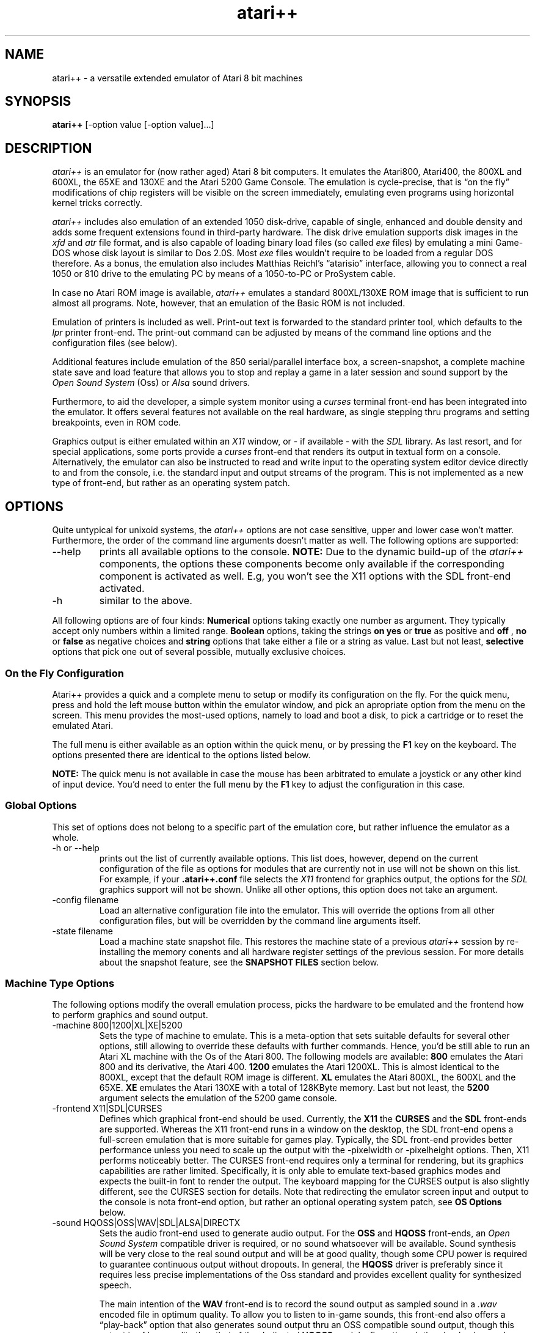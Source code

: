 .\"**********************************************************************
.\"** Documentation of the the atari++ Emulator
.\"** Thomas Richter, THOR Software
.\"** $Id: atari++.man,v 1.56 2008/09/12 13:04:16 thor Exp $
.\"**
.\"**********************************************************************
.TH atari++ 6 "atari++ Emulator"
.SH NAME
atari++ \- a versatile extended emulator of Atari 8 bit machines
.SH SYNOPSIS
.B atari++
[-option value [-option value]...]
.SH DESCRIPTION
.I atari++
is an emulator for (now rather aged) Atari 8 bit computers. It emulates the
Atari800, Atari400, the 800XL and 600XL, the 65XE and 130XE and the Atari
5200 Game Console. The emulation is cycle-precise, that is \(lqon the
fly\(rq modifications of chip registers will be visible on the screen
immediately, emulating even programs using horizontal kernel tricks
correctly.

.I atari++
includes also emulation of an extended 1050 disk-drive, capable of single,
enhanced and double density and adds some frequent extensions found in
third-party hardware. The disk drive emulation supports disk images in the 
.I xfd
and 
.I atr
file format, and is also capable of loading binary load files (so called
.I exe
files) by emulating a mini Game-DOS whose disk layout is similar to Dos
2.0S. Most
.I exe
files wouldn't require to be loaded from a regular DOS therefore. As a
bonus, the emulation also includes Matthias Reichl's \(lqatarisio\(rq
interface, allowing you to connect a real 1050 or 810 drive to the emulating
PC by means of a 1050-to-PC or ProSystem cable. 
.P
In case no Atari ROM image is available, 
.I atari++ 
emulates a standard
800XL/130XE ROM image that is sufficient to run almost all programs. Note,
however, that an emulation of the Basic ROM is not included.
.P
Emulation of printers is included as well. Print-out text is forwarded to
the standard printer tool, which defaults to the
.I lpr
printer front-end. The print-out command can be adjusted by means of the
command line options and the configuration files (see below).
.P
Additional features include emulation of the 850 serial/parallel interface
box, a screen-snapshot, a complete machine state save
and load feature that allows you to stop and replay a game in a later
session and sound support by the
.I Open Sound System
(Oss) or
.I Alsa
sound drivers. 
.P
Furthermore, to aid the developer, a simple system monitor using a
.I curses
terminal front-end has been integrated into the emulator. It offers several
features not available on the real hardware, as single stepping thru
programs and setting breakpoints, even in ROM code.
.P
Graphics output is either emulated within an
.I X11
window, or \- if available \- with the
.I SDL
library. As last resort, and for special applications, some ports provide a
.I curses
front-end that renders its output in textual form on a
console. Alternatively, the emulator can also be instructed to read and
write input to the operating system editor device directly to and from the
console, i.e. the standard input and output streams of the program. This is
not implemented as a new type of front-end, but rather as an operating
system patch.

.SH OPTIONS
Quite untypical for unixoid systems, the 
.I atari++
options are not case sensitive, upper and lower case won't
matter. Furthermore, the order of the command line arguments doesn't matter
as well. The following options are supported:
.IP --help
prints all available options to the console.
.B NOTE:
Due to the dynamic build-up of the
.I atari++
components, the options these components become only available if the
corresponding component is activated as well. E.g, you won't see the 
X11 options with the SDL front-end activated.
.IP -h
similar to the above.
.P
All following options are of four kinds:
.B Numerical
options taking exactly one number as argument. They typically accept only
numbers within a limited range.
.B Boolean
options, taking the strings
.B on
.B yes
or
.B true
as positive and
.B off
,
.B no
or
.B false
as negative choices and
.B string
options that take either a file or a string as value. Last but not least,
.B selective
options that pick one out of several possible, mutually exclusive
choices.

.SS On the Fly Configuration
Atari++ provides a quick and a complete menu to setup or modify its
configuration on the fly. For the quick menu, press and hold the left mouse
button within the emulator window, and pick an apropriate option from the
menu on the screen. This menu provides the most-used options, namely to load
and boot a disk, to pick a cartridge or to reset the emulated Atari.

The full menu is either available as an option within the quick menu, or by
pressing the
.B F1
key on the keyboard. The options presented there are identical to the
options listed below.

.B NOTE:
The quick menu is not available in case the mouse has been arbitrated to
emulate a joystick or any other kind of input device. You'd need to enter
the full menu by the
.B F1
key to adjust the configuration in this case.

.SS Global Options
This set of options does not belong to a specific part of the emulation
core, but rather influence the emulator as a whole.
.IP "-h or --help"
prints out the list of currently available options. This list does, however,
depend on the current configuration of the file as options for modules that
are currently not in use will not be shown on this list. For example, if
your
.B .atari++.conf
file selects the
.I X11
frontend for graphics output, the options for the
.I SDL
graphics support will not be shown. Unlike all other options, this option
does not take an argument.
.IP "-config filename"
Load an alternative configuration file into the emulator. This will override
the options from all other configuration files, but will be overridden by
the command line arguments itself.
.IP "-state filename"
Load a machine state snapshot file. This restores the machine state of a
previous
.I atari++
session by re-installing the memory conents and all hardware register
settings of the previous session. For more details about the snapshot
feature, see the
.B SNAPSHOT FILES
section below.
.SS Machine Type Options
The following options modify the overall emulation process, picks the
hardware to be emulated and the frontend how to perform graphics and sound
output.
.IP "-machine 800|1200|XL|XE|5200"
Sets the type of machine to emulate. This is a meta-option that sets
suitable defaults for several other options, still allowing to override
these defaults with further commands. Hence, you'd be still able to run an
Atari XL machine with the Os of the Atari 800. The following models are
available:
.B 800
emulates the Atari 800 and its derivative, the Atari 400.
.B 1200
emulates the Atari 1200XL. This is almost identical to the 800XL,
except that the default ROM image is different.
.B XL
emulates the Atari 800XL, the 600XL and the 65XE.
.B XE
emulates the Atari 130XE with a total of 128KByte memory. Last but not
least, the 
.B 5200
argument selects the emulation of the 5200 game console.
.IP "-frontend X11|SDL|CURSES"
Defines which graphical front-end should be used. Currently, the
.B X11
the
.B CURSES
and the
.B SDL
front-ends are supported. Whereas the X11 front-end runs in a window on the
desktop, the SDL front-end opens a full-screen emulation that is more
suitable for games play. Typically, the SDL front-end provides better
performance unless you need to scale up the output with the -pixelwidth or
-pixelheight options. Then, X11 performs noticeably better. The CURSES
front-end requires only a terminal for rendering, but its graphics
capabilities are rather limited. Specifically, it is only able to emulate
text-based graphics modes and expects the built-in font to render the
output. The keyboard mapping for the CURSES output is also slightly
different, see the CURSES section for details. Note that redirecting the
emulator screen input and output to the console is nota front-end option,
but rather an optional operating system patch, see
.B OS Options
below.

.IP "-sound HQOSS|OSS|WAV|SDL|ALSA|DIRECTX"
Sets the audio front-end used to generate audio output. For the
.B OSS
and
.B HQOSS
front-ends, an
.I Open Sound System
compatible driver is required, or no sound whatsoever will be
available. Sound synthesis will be very close to the real sound output and
will be at good quality, though some CPU power is required to guarantee
continuous output without dropouts. In general, the
.B HQOSS
driver is preferably since it requires less precise implementations of the
Oss standard and provides excellent quality for synthesized speech.

The main intention of the
.B WAV
front-end is to record the sound output as sampled sound in a
.I .wav
encoded file in optimum quality. To allow you to listen to in-game sounds,
this front-end also offers a \(lqplay-back\(rq option that also generates
sound output thru an OSS compatible sound output, though this output is of
less quality than that of the dedicated
.B HQOSS
module. Even though the play-back sound may contain some \(lqblips\(rq or
drop-outs, the quality of the recorded audio within the
.I .wav
file will be perfect and very close to the original. 

The
.B SDL
audio generation comes close in quality to that of
the
.B HQOSS
driver, though it is more likely to generate drop-outs for highly loaded
systems. SDL is the best in portability as SDL exists on a variety of
systems. The SDL driver also emulates software speech correctly.

The
.B DIRECTX
driver is obviously available only for win32 compilations and uses the
DirectSound interface of the DirectX system. This is the prefered sound
system under Windows as it offers lowest latency at best quality.

Finally, the
.B ALSA
front-end uses the state of the art ALSA sound drivers for linux and
provides optimal sound quality at minimal CPU load. It provides similar or
better quality than the
.B HQOSS
front-end at less complexity, but it requires ALSA support, nowadays almost
universally available.

.IP "-monitoroncrash bool"
If this boolean option is enabled, then the emulator enters automatically
the built-in monitor in case the 6502 CPU crashes due to a corrupt
program. Note that these crashes are not due to bugs in the emulator, but
rather due to flaws in the emulated program, i.e. a \(lqreal\(rq Atari would
have crashed in the same situation. If this option is disabled, then a
warning gets printed and the user menu is entered. It is then up to you to
either reset the emulation or to launch the monitor manually. This option
defaults to
.B false
,i.e. the monitor is not entered by itself. 

For details about the system monitor, see the 
.B MONITOR
section below.

.IP "-acceptlicence bool"
If enabled, then it is understood that you read and agreed to the licence
conditions under which Atari++ is delivered, and the licence conditions are
no longer presented on startup.

.IP "-stereopokey bool"
Toggles the \(lqdual Pokey\(rq hardware hack emulation. This hardware hack
installs a second Pokey at base address $d210 into the system, allowing
stereo sound emulation. Atari++ provides then a second Pokey chip named
\(lqExtraPokey\(rq that otherwise takes the same configuration arguments
than the first Pokey does, though this second chip is not connected to the
serial output and the keyboard.

.B NOTE:
The second Pokey chip is fully functional and also provides interrupts. Since
the Atari Os is not aware of this chip, it cannot handle these
interrupts. Thus, programs might crash if interrupts of this extra chip are
erraneously enabled. This is not the fault of the emulator, a real system
would crash under the same circumstances.

.SS CPU Options
The following options control the emulation of the 6502 CPU:
.IP "-wsyncpos 80..114"
A technical option that defines the horizontal position where
ANTIC releases the CPU if it has been formerly blocked by a
.B STA WSYNC.
This is counted in CPU cycles clocks from the falling edge of the
horizontal sync. It defaults to 105 cycles and is adjustable within a range
of 80 to 114 color clocks.
.IP "-traceonreset bool"
This boolean option is useful for debugging. If enabled with the
.B on
argument, the CPU enters trace mode on a reset, entering the build-in
monitor immediately.
.IP "-traceinterrupts bool"
Another debugging related option. If this is enabled, instruction stepping
will also step into interrupt routines as soon as an interrupt gets
detected. This might cause some confusion because surprisingly the 6502 CPU
will continue execution from a completely different place, though it is
helpful to find bugs in display list interrupts.
.IP "-cputype 6502|WD65C02"
Selects the CPU type that is emulated. The WD65C02 offers a couple of
addtional addressing modes and instructions that are supported by a couple
of products, e.g. the Mac/65 assembler cartridge.

.SS GTIA Options
The following options modify the emulation process of the video signal
generator, the
.I Graphics Television Interface Adaptor
chip:
.IP "-videomode PAL|NTSC"
Defines whether the emulated GTIA should either identify itself as 
.B PAL
or as
.B NTSC
chip. Some games read this value and modify their timing accordingly. This
option also changes the color map GTIA sends to the front-end as colors
differ slightly between the PAL and the NTSC version of GTIA.
.IP "-ChipGeneration CTIA|GTIA|XLGTIA"
Selects the chip generation to emulate. 
.B CTIA
selects the old first
generation used in some very early 800 and 400 models. This chip did not
provide the special 16 hue/16 luminance and 8 color modes, BASIC modes 9 to
11. 
.B GTIA
selects the second generation, used in most 800 and 400 models, and
.B XLGTIA
the third generation in the XL series. The last two chips do actually not
differ, only the surrounding analog circuits change the color artifacts
slightly, which is the only noticable difference between them.
.IP "-artifacts bool"
This boolean option controls whether GTIA should emulate color artifacts
that are caused by video system. If set to
.B on
, the video rendering will detect hi-lo and lo-hi transitions for
high-resolution graphics and text mode and will generate pseudo-colors
similar to a real TV. These artifacts are limited to NTSC systems for the
real hardware and are not as effective nor very visible for the PAL
hardware; the emulator, however, displays them regardless of the emulated
video mode. Some games require this setting to look properly. If set to
.B off
, artifact generation is disabled as for a higher quality monitor or for the
PAL video system. This also makes text more readable and less blurry, it also
speeds up the emulation process somewhat and is better suited for
text-oriented software.
.IP "-palcolorblur bool"
enables emulation of a feature of the PAL video system standard that can be
used to create additional colors by mixing. If two adjacent horizontal lines
on top of each other share the same intensity but have a different hue, then the
mixture of the colors appears instead of two separate colors. This option is
computationally a bit complex and requires a true color display, i.e. a
color depth of 24 bit to be effective.
.IP "-antiflicker bool"
enables the Atari++ flicker fixer. Some programs create additional colors by
quickly altering the colors forth and back, causing the mixture of the
colors due to the slowness of the TV screen. PC monitors are typically much
faster, causing an anoying flicker for these programs. This switch enables a
flicker-fixer that mixes the colors already in the GTIA display generation
at the price of a higher complexity. This option also requires a true-color
display, i.e. a bit depth of 24 bit.
.IP "-playerallocate 0..32"
this setting controls the number of half-color clocks required by the GTIA
player/missile logic to get aware of a player/missile horizontal position
change. This is the minimal horizontal displacement between writing to a
player/missile register and the first visible pixel of a player on the
screen. If the modification of the register happens closer to the horizontal
position than the indicated amount, GTIA will not get aware of the change
and will delay the change to the next scanline. The default value for this 
setting is 12, i.e. it takes 12/4 = 3 CPU clocks before a player/missile 
horizontal position change takes effect.
.IP "-playerrelease 0..32"
the number of half-color clocks before a player/missile channel can be
re-used on the same scanline. That is, the distance from the first visible
pixel of a player to the first possible horizontal position where the CPU
can write again into the same register to take an effect on the screen. The
default for this setting is 8, thus it takes two CPU cycles before a player
or missile can be re-used.
.IP "-colormapname filename"
requires a filename to a color map to be used instead of the default PAL
or NTSC color map. The color map file must be exactly 768 bytes long and
contains for each Atari color a red, green and blue color triple, eight bits
per channel.
.IP "-playertrigger.0 all|players|missiles|none"
The first out of four otherwise identical options sets the ability of player
zero to generate collisions with other objects on the screen. Note that this
.B does not
change the ability of player zero to
.B detect
collisions itself, though. It just removes the ability of other players or
missiles to collide with it.

If this option is set to
.B all,
then player zero can create collisions with all other objects, for the
.B players
setting, only collisions with other players are generated and missiles never
see any collisions with player zero. For the
.B missiles
setting, the situation is reversed and only missiles can detect collisions
to player zero. Finally, for the
.B none
argument, player zero generates no collisions at all.
.IP "-playertrigger.1 all|players|missiles|none"
works similar to the above except that it changes the ability of player one
to generate collisions.
.IP "-playertrigger.2 all|players|missiles|none"
changes the abilities of player two and, finally,
.IP "-playertrigger.3 all|players|missiles|none"
modifies the collision abilities of player three. 

Note that there are no options to modify the collision abilities of a
missile since it has none in the real hardware. A missile can never create 
a collision with a player itself, or any other object. Rather, the situation
is somewhat reversed from the expected logic: A player creates a collision
to a missile, and hence, its ability to collide with missiles must be turned
off to avoid detection of player-missile collisions.
.IP "-playfieldtrigger.0 all|players|missiles|none"
Modifies the abilities of playfield zero, i.e. the first foreground color,
to generate collisions to other objects. Similar to the above set of four
options, playfields can be allowed to generate collisions to all objects,
players only, missiles only or no objects at all.
.IP "-playfieldtrigger.1"
Triggers the ability of playfield one to generate collisions; otherwise,
similar to the above.
.IP "-playfieldtrigger.2"
The same again for playfield two.
.IP "-playfieldtrigger.3"
the same once again for playfield three.

.SS ANTIC Options
The following options control the DMA controller and the playfield graphics
generator chip:
.IP "-videomode PAL|NTSC"
This option is intentionally identical to the GTIA option of the same name
and controls the video system ANTIC should emulate. As for ANTIC, this
switch controls the height of the video output. For
.B PAL
, a total of 312 lines is generated, and for
.B NTSC
, only 262 lines of output are displayed. Note that not all lines are
available for graphics as the vertical retrace takes up some of them.
.IP "-beforedlicycles 0..16"
This option controls the number of CPU cycles from the end of the horizontal
blank to the falling edge of the NMI interrupt signal when a display list
interrupt is generated, and thus the number of cycles ANTIC requires to
decode the display list and to generate the DLI signal. This is a very
technical setting and usually should not be required to be adjusted. It
defaults to 12 CPU cycles.
.IP "-beforedisplayclocks 0..32"
Controls the number of CPU cycles, in total, from the end of the horizontal
blank to the first visible display cycle. This setting controls the
placement of horizontal kernel modifications on the screen since it defines
the relative placement of the CPU to the GTIA display generation. The
default for this value is 16 CPU cycles.
.IP "-yposinccycle 104..114"
This setting defines the horizontal cycle position at which the vertical
line counter gets incremented, and thus defines the start of the horizontal
blanking signal. By default, this happens at cycle 108.

.SS POKEY Options
The next set of options influences the sound generation. For sound output,
the
.I Open Sound System
driver for your sound card, more specifically,
.B /dev/dsp
must be available. Alternatively, sound output can be written into a 
.I .wav
file and replayed later by a suitable tool, e.g. XMMS. Alternative sound
outputs are
.I SDL
or
.I Alsa
, depending on their availibility. See the 
.B Machine Settings
section for more details.

The following set of switches will not
change the output of the sound, but rather the emulation of
the POKEY chip generating the audio signal that is further processed by the
OSS module described below.

.B NOTE:
If the \(lqstereopokey\(rq emulation is enabled, a second set of Pokey
control options appears under the topic \(lqextrapokey\(rq. This set is
identical to the set described here.

.IP "-volume 0..300"
Controls the overall volume of the POKEY output in percent compared to
normal output. 300% is loudest and 0 disables the output. The default is
100%.
.IP "-gamma 50..150"
Controls the output linearity of the POKEY D/A converter in percent. 100% is
a perfectly linear output (provided the sound card output is linear). Values
smaller than 100% cause sublinear behaivour (high amplitudes appear smaller
than they should), values higher than 100% cause superlinear characteristics
(high amplitudes are louder than they should). Real pokey chips typically
show sublinear characteristics with a gamma value around 70% to 80%.
.IP "-videomode PAL|NTSC"
Even though Pokey is not a video interface circuit, its timing is controlled
by the system base frequency which is related to the video mode. This option
controls whether Pokey should find itself in a PAL or NTSC system; it
changes the audio base frequencies slightly.
.IP "-siosound bool"
Enables or disables the serial transfer sound, provided the
.B siopatch
is not enabled and bypasses hardware driven serial i/o. This option enables
a more complete Pokey emulation by also taking care of the serial transfer
modes for generating sound. Thus, you get the very unique \(lqAtari sound
effects\(rq for all kinds of disk access.
.IP "-filterconstant 0..1024"
controls the time constant for an optional high-pass filter that is applied
to the audio output signal generated by the Pokey emulation. This high-pass
filter cancels any DC offset in the sound generation that might cause
trouble for audio cards or amplifiers, especially when the audio output
level is close to the maximum. The lower the filter constant, the more
frequencies are cut-off by the filter. Setting the filter constant to zero
disables the filter. The default setting is 512.

.SS PIA Options
The following set of options modify the emulation of the
.I Peripheral Interface Adapter
chip.
.IP "-mathpackcontrol bool"
enables control of the
.B MATHPACKDISABLE
signal thru bit 6 of PIA port B. This function is only required for some
dedicated hardware of the author of this program and should be otherwise
left alone.

.SS MMU Options
The following options control the features of the
.I Memory Management Unit.
For the 800 and 400, no real MMU chip has been used. Rather, the MMU is a
set of standard logic gates that control the memory map of the system. From
the 800XL and up, all these gates have been integrated into a dedicated
hardware chip called the MMU. Regardless of these technicalities, the memory
management logic is controlled by the following options:
.IP "-4kextended bool"
Enables additional 4K of memory in the range of 0xc000..0xd000 for the Atari
400 and 800 models. For the XL and XE, this memory region contains parts of
the ROM and is never available. For the 400 and 800, this region is
otherwise blank.
.IP "-axlonram bool"
Enables emulation of Axlon type RAM expansions that are controlled by
address 0xcfff. These RAM disks have pages of 16K each that are mapped into
the memory from 0x4000 to 0x8000.
.IP "-axlonbankbits 0..8"
Defines the number of bits within the page control port 0xcfff of the Axlon
RAM disk emulation used for the page selection. The more bits are enabled,
the more banks are available. Each additional bit doubles the number of 16K
banks.
.IP "-xebankbits 0..8"
This option is only available if the emulator is setup to the 130XE machine
type. Then, it defines the number of PIA port B RAM bits used to define the
selected/active bank. The 130XE uses two bits for selecting the bank, and
hence has four pages of 16K, making a total of 64K extended RAM. Note that
the more bank bits you enable here, the less compatible the resulting
emulation will be to a \(lqstraight\(rq 130XE. Specifically, you loose the
proprietry PIA Port B \(lqMathPackDisable\(rq at three bits, the selftest at
four bits, the Basic ROM at five bits, separate Antic access at six bits, OS
Rom mapping at seven bits and CPU access control at eight bits.

.SS OS Options
The following options control the emulation of the
.I Operating System ROM
and related features, most notably various Os patches that are installed
into it.
.B NOTE:
Original Atari ROM images are not included in the distribution of Atari++
due to copyright restrictions, but Atari++ provides an Os emulation that
works as well in most cases. This does not, however, implement a Basic ROM.
.IP "-osapath filename"
Gives the location of the OS A ROM image. This file contains a simple dump
of the memory area 0xd800..0xffff of the original first revision Os of the
Atari 800 and 400, or a dump from 0xf800..0xffff for the 5200 console.
.IP "-osbpath filename"
Specifies the location of the second revision for the Atari800 and 400 ROM
image file.
.IP "-os1200path filename"
Specifies the location of the Atari 1200XL ROM image. This is an early
version of the Atari 800XL image with some ROM bugs the emulator has to keep
care of.
.IP "-osxlpath filename"
Specifies the location of the Atari 800XL and later model ROM image. This
ROM image contains the memory areas 0xc000..0xd000, the self-test that can
be mirrored to 0x5000..0x5800, and the math-pack and the upper ROM area from
0xd800 to 0xffff, in that order. This is also the natural order within the
real ROM chip, which is twice as large as for the former Atari models.
.IP "-os5200path filename"
specifies the location of the 5200 ROM image.
.P
.B NOTE:
If no ROM image is available, the built-in ROM will be used. This ROM is an
XL/XE operating system
.B only
and thus requires a the 800XL machine type for proper emulation. 
.P
If none of
the above options have been given on the command line, then Atari++ will try to
locate them itself, or fall back to the built-in ROM if it is unable to find
any ROM. It therefore looks into the directory \(lqroms\(rq in the current
directory. For the XL operating system, it tries to find a file named
\(lqatarixl.rom\(rq in this directory. For the Os A resp. Os B image, files
named \(lqatariosa.rom\(rq resp. \(lqatariosb.rom\(rq are searched, and
loaded if found.
.P
.IP "-ostype Auto|OsA|OsB|Os1200|OsXL|5200|BuiltIn"
Defines which kind of ROM shall be loaded into the system. Note that this
need not to be identical to the type of machine you are emulating, even
though this is the default and probably the most useful selection. The 5200
console is an exception: Its ROM will not be accepted by anything but the
5200 machine, and any other machine type will not accept the 5200 ROM. This
is because the mapping of the hardware differs between the \(lqregular\(rq
Atari 8 bit systems and the 5200 console, making the ROMs non-portable.

The \(lqbuiltin\(rq option selects the built-in ROM emulation that
implements a fully-features 800XL/130XE ROM. This ROM emulation is used if
no other ROM image is found. More on this ROM image in the \(lqOs
Emulation\(rq section below.

The \(lqAuto\(rq option, which is the default, does not select a specific
ROM, but rather picks a suitable rom image for the selected machine.

.IP "-installpdevice bool"
Selects whether a patched
.B P:
device handler should be installed that redirects printer output directly to
the printer component. If this patch is not installed, printer emulation
will be re-routed thru the
.I SIO
emulation described below. This will work as much as this direct patch, but
might be somewhat slower.
.IP "-installrdevice bool"
Installs optionally an RS232 interface box handler for serial transfer. On a
real Atari, this handler would be loaded from the interface box by a tiny
bootstrap code that is usually part of an \(lqAUTORUN.SYS\(rq or
\(lqHANDLERS.SYS\(rq file; even though this bootstrapping is also emulated,
the resident handler patched in by this option has the advantage that it
doesn't take up any RAM space, unlike the handler provided by the interface
box emulation itself. However, in case a program tries to trick around with the
interface box, the bootstrapped 6502 based handler provides closer emulation
than the native emulation implemented by this option. Otherwise, the native
emulation and the 6502 implementation provided by the emulated 850 interface
box are functionally identical.

Note further that this option only installs the CIO emulation layer of the
850 interface box.
.B You still need to enable the interface box itself
with the \(lq-Enable850 on\(rq option.
.IP "-installhdevice bool"
If enabled, the
.B C:
cassette handler is replaced by an emulator specific
.B H:
(Host) handler that mirrors parts of the host filing system into the
emulator. The 
.B H:
device understands all major CIO commands and most XIO commands, following
the conventions of DOS 2.0S, e.g.
.B RENAME
and
.B LOCK
XIOs are available by its DOS 2.0S command IDs. More about the
.B H:
device can be found below in a specific section.
.IP "-installedevice bool"
This option installs a specific patch which replaces the operating system
editor device, 
.B E:
and to some degree, the keyboard device,
.B K:
by emulator specific routines that redirect input and output from and to the
operating system handler to the standard input and output streams. That is,
instead of typing into the emulator window, keyboard data is read from the
standard input, and output to the editor device is echoed on the console. In
addition, the editor device stream also goes to the front-end of the
emulator. Note that this mode relies on the line-buffering of the console
and does not provide a full-screen editor unlike the Atari. You cannot move
the cursor back to a previous line and re-enter it. Furthermore, input will
not be seen by the emulatur until you press
.B RETURN
at the end of the line, and only a very limited set of control characters,
namely those standardized in ANSI-C, will be transposed from ASCII to
ATASCII. For example, cursor movement sequences, which are console-specific,
are not available with this patch. The major purpose of this patch is to
script the emulator, less to redirect I/O to a terminal. For that,
consider the
.I curses
front-end.

.IP "-installhasdisk bool"
Changes the device letter under which the host handler will be installed. By
default, the handler will be called
.B H:,
but if this flag is set, then the handler will be inserted as
.B D:
giving you emulated disk access. Programs that entirely access the disk thru
this handler, for example BASIC programs, will then run off the host filing
system.
.IP "-h1dir filename"
Defines the directory where the first unit of the
.B H:
device should be anchored. Files in this directory are accessible thru
.B H1:
or 
.B H:,
provided the host handler is patched in by the option above.
.IP "-h2dir filename"
Specifies the anchor path for the second unit of the
.B H:
handler, accessible by
.B H2:.
.IP "-h3dir filename"
The host directory for the third unit of the
.B H:
handler.
.IP "-h4dir filename"
Finally, the directory for the fourth unit of the host handler.
.IP "-siopatch bool"
If enabled, then serial input/output handling is routed thru an Os patch to
the emulated devices directly instead of using the detour thru the POKEY
emulation and the emulation of the serial port. This speeds up serial
access, especially disk drive access, noticeably, but might cause
compatibility problems with some critical software that expects precise
timing and exact behavior of the serial hardware.
.IP "-installmathpatch bool"
Installs optionally a series of patches into the MathPack module of the
operating system; this part of the Os is responsible for floating point
support and is used heavely by AtariBasic and other programming
languages. This patch replaces the ROM based math routines by custom patches
that make use of the host system FPU instead, hence speeding up any kind of
floating point operation dramatically. Due to the limited precision of both
the Atari floating point model and the host system floating point system,
computations performed by the orginal MathPack might differ slightly from
the results obtained from the patch, though the difference is typically
neglectible and below the precision of the MathPack itself.

.SS KEYBOARD Options
The following set of three options relates to the way how Atari++ uses the
host system keyboard to emulate the Atari keyboard. They
currently only influence the emulation of the console keys which are
strictly speaking not part of the keyboard hardware of the Atari.
.IP "-holdoption bool"
Defines whether the emulator shall emulate pressing the
.B Option
key during the coldstart. The Atari XL/XE roms query the state of this key
during bootstrap and disable the built-in BASIC rom in case the
.B Option
key is held down. Hence, this option should be set to be able to play
(non-BASIC) games on an emulated XL/XE system.
.IP "-holdselect bool"
Defines whether the
.B Select
console key shall be pressed during the cold start process. No known Os
currently evaluates the state of this key on bootstrap, though.
.IP "-holdstart bool"
Similar to the above, enables or disables the activation of the
.B Start
console key on coldstart. This signals a boot process from the tape
recorder, though tape emulation is currently not supported by the emulator.
.IP "-bufferkeys bool"
Atari++ comes with a smart keyboard type-ahead buffer that allows you to
type faster than the original Atari hardware is able to react. Unrecognized
keys are buffered until the emulator is able to fetch them. While this
feature helps a lot when programming on the emulator, fast gameplay using
the keyboard as input device might become more problematic if keys are
delayed rather than swallowed.
.IP "-keybutton.0.enable bool"
This option is only available for the Atari 5200 emulation; it allows the
generation of 5200 \(lqkeyboard\(rq events thru joystick buttons. If this
specific option is enabled, the '0' key on the Atari 5200 keypad can be
connected to a joystick button, similar options exist for all other numeric
keys as well as for the haskmark and the asterisk, named
\(lqkeybutton.hashmark.enable\(rq and \(lqkeybutton.asterisk.enable\(rq,
respectively. 
.IP "-keybutton.0.button 1..4"
If the above option is enabled, this option controls which of the virtual
buttons of a joystick type device is used to trigger the keyboard event for
the '0' key on the 5200 keypad. The button numbers required here do not
directly relate to the hardware numbering of the Os specific joystick
device, but they rather refer to the button event numbers used by the analog
joystick interfaces of Atari++. The \(lqFirst_Button\(rq option of this
device then defines which hardware button is responsible for generating the
virtual button 1 events, and so on.

Similar options exist for the keypad buttons 0 to 9, and for the asterisk
and the hashmark, namely as \(lqkeybutton.hashmark.button\(rq and 
\(lqkeybutton.asterisk.button\(rq.

.IP "-keybutton.0.sensitivity 0..32767"
controls the sensitivity of the reaction, i.e. the minimum amplitude of the
button input required to trigger the keyboard event. Since buttons are
usually digitial, this option can be be left alone in most cases. Similar
options exist for the remaining keypad buttons.

.IP "-keybutton.0.port devicename"
defines the input device for the Atari 5200 keypad '0' button. This device
is setup in the very same way as for the
.I JOYSTICK
emulation and we refer to this chapter instead. Similar options exist for
all other keypad keys.

.SS CARTRIDGE Options
The next set of options allows to insert a cartridge into the emulated
cartridge slot of the system. Currently, only the left cart slot of the
Atari 400 and 800 , resp. the one and only cart slot of all later models is
emulated. 
.IP "-cartpath filename"
specifies the filename of the cartridge image to load.
.IP "-carttype none|8k|16k|32k|oss|ossb|sdx|xegs|bountybob|flash|megarom|atrax"
specifies the type of cartridge to load. Unfortunately, the emulator cannot
figure out the cart type itself in all cases just by looking at the image
file. Therefore, this option has to be given along with the option above.

.B None
is a dummy option that just disables the cart, and hence ignores the above
option altogether.

.B 8K
emulates an 8K sized plain cartridge that is mapped into the memory from
0xa000 to 0xbfff.

.B Right8K
this cartridge type is only available for the Atari800 hardware type and
emulates a cartridge for the right cart slot of this system that gets mapped
to the area 0x8000 to 0x9fff.

.B 16K
emulates a plain 16K cart occupying the memory region from 0x8000 to 0xbfff.

.B 32K
emulates 32K cartridges of the 5200 game system. This option and the 32K rom
images will not be accepted for all other machine types and hence remains
unavailable then.

.B 32KEE16
emulates a 5200 game system cartridge with a 16K sized image file with
incomplete addressing that occupies 32K ROM space.

.B Debug32
emulates a 32K debug cartridge for the 5200 game system with two 16K banks
mapped into the area from 0x8000 to 0xbfff.

.B Oss
emulates an Oss super cartridge that is mirrored into the memory map from
0xa000 to 0xbfff, but is 16K sized internally. The cartridge therefore
provides a bank-switching mechanism thru the
.B CARTCTRL
system component, as it consists internally of two ROM chips, called 
.B RomA
and
.B RomB
in the following. The lower region 0xa000 to 0xafff is variable and can be
bank-switched, the upper region 0xb000 to 0xbfff is hard-wired to the
upper part of
.B RomA.
The following table shows the mapping for the lower region:

.TS
l l.
CartCtrl Port	Rom mapped at 0xa000 to 0xafff
_
0xd500	RomB Lo
0xd502 or 0xd506	Blank
0xd501,0xd503 or 0xd507	RomA Lo
0xd504 or 0xd509	RomB Hi
0xd508 and up	disable cart
.TE

.B OssB
is also an Oss super-cart except that the cartridge ROM has been dumped to
disk in a different order and hence the addressing of the cartridge ROM
contents is different. If the 
.B Oss
option does not work, try this option instead.

.B SDX 
emulates a 64K large ROM image with eight banks mapped into the
region of 0xa000 to 0xbfff.

.B EXP
a variant of the SDX cartridge with a slightly different bank switching logic.

.B Diamond
another variant of the SDX cartridge type with just another bank switching
logic. 

.B XEGS
emulates a variable size XEGS cartridge. This cart type occupies 16K of
memory within the address space of the 6502 CPU but consists of several
banks that can be mapped into the 0x8000...0x9fff region.

.B ExtXEGS
a mildy extended version of the XEGS cartridge type that additionally allows
disabling the cartridge.

.B BountyBob
emulates the 40K sized BountyBob cartridge for the 5200 games system. This
cartridge uses a very unique bank switching mechanism that requires its own
emulation provided by this option.

.B Flash
Emulates Steven J. Trucker's \(lqAtariMax\(rq flash ROM cart. This is a 128K
or 1MB cart with bank-switching logic that is mapped into the 0xa000...0xbfff
region. This cart type allows flashing, and thus the cart ROM can be
modified by the emulation process. The emulator will ask you to save back
the cart image as soon as the cart shall be removed again.

.B MegaROM
Emulates the various types of the Mega ROM cartridges. These carts come in
varous sizes and map in as 16K banks in the area of 0x8000...0xbfff.

.B Atrax
Emulates the 128K bank switching Atrax cartridges that map in as 8K banks in
the area of 0xa000...0xbfff.

.B Will
Another super cartridge type of 32K or 64K size that maps its 8K sized
banks into the area of 0xa000 to 0xbfff.

.B Phoenix
This type emulates the Phoenix and Blizzard super cartridges. The first is a
regular 8K cart that can be disabled, the latter is a 16K switching
cart. Both are emulated by the same cart type.

.B ATMax
A super cart that comes as 128K or 1MB cartridge.

.IP "-rtime8 bool"
enables or disables the emulation of the RTime-8 pass-thru cartridge. This
this a cartridge rom that contains a battery buffered real-time clock and
passes the cartridge slot connections thru to be able to use the real-time
clock together with other cartridges. The default is not to enable the
real-time clock cartridge.

.SS CARTFLASH Options

The flash cartridge type is the only cart type that can be configured by the
command line and the GUI. Currently, there is only a single option
available, namely:

.IP "-enablecartflash"
If this option is disabled, the flash cartridge mapping will be disabled on
the next reset. However, the cart still receives the bank mapping signals
and thus can be re-enabled by software. This is useful if you want to
re-flash the cartridges by Steve Trucker's flashing software: Just disable
this switch, insert the flash software disk, and reboot. The cart will be
disabled, the Atari will boot from the inserted disk, and the flash software
will re-enable the cartridge, allowing you to overwrite its contents. To
write the cart image back to disk, change the cartridge type to \(lqnone\(rq
or insert any other cart.

.SS BASIC Options
The following options control the function of the
.B BASIC Rom
of the Atari 800XL and later models. Since the Atari 800 and 400 models do
not come with a built-in BASIC, these options are ignored for the earlier
models; you'd need to insert the BASIC as a regular 8K cartridge for them.
Furthermore, whether the basic is mapped for the XL and later series
depends on whether the
.B Option
console key is held down during bootstrap. This option is part of the
keyboard options below, even though it influences the working of the basic
ROM for the XL and XE series.
.IP "-basicpath filename"
Specifies the file name where the BASIC rom image shall be read from. This
is a simple 8K memory dump of the ROM appearing at 0xa000 to 0xbfff.
.B NOTE:
Due to copyright restrictions, no BASIC ROM image is included in the
distribution of Atari++.
.IP "-usebasic bool"
Specifies whether the BASIC ROM shall be made available to the emulator. If
set to
.B on,
then the BASIC will be enabled. On the XL or XE series, the
.B Option
console key must
.B NOT
be held down during bootstrap as well to make the BASIC appear.

.SS SIO Options
The
.I Serial Input/Output
module is a specific part of the operating system taking care of serial
communication. The Atari++ emulation component of the same name hence
controls the low-level emulation features of all devices emulated on 
the serial port, hence the disk-drives and the printer. The emulation of the
serial port can be bypassed by the -siopatch option described in the 
.B OS Option
section above, giving a noticeable speedup for disk-drive and printer, but
possibly also causing compatibility problems for software that depends on
precise timing or side-effects of the Os implementation.
You usually need not to care about the settings below as they closely match 
those of typical serial hardware anyhow.
.IP "-serincmddelay 0..240"
The amount of time taken by a serial device to accept a command frame. This
time is given in horizontal blanks. It defaults to 50 lines.
.IP "-readdonedelay 0..240"
The time taken for a serial read command to complete. For the disk-drive
emulation, this would emulate the time required to read a sector from disk
up to the time where the first byte of the sector arrives at the port. This
setting also defaults to 50 lines.
.IP "-writedonedelay 0..240"
Required time to complete a write command. For the disk-drive, this is the
time taken from the last byte of a sector arriving at the drive up to the
time where the disk-drive sends the acknowledgement frame. This setting
defaults again to 50 lines.
.IP "-formatdonedelay 0..1024"
Required time to format a disk in a disk-drive, measured as the time from
issuing the command up to the time where the first byte of the sector status
map arrives at the serial input. This is again given in horizontal lines. 
Since the Os assumes that the timing of formatting is a bit more relaxed
than the regular reading time \- yes, formatting is a read command for the
Atari \- this is a separate option, defaulting to 400 horizontal lines.

.SS PRINTER Options
The next set of options controls the printer emulation. Commands and data 
enter this emulation either by the SIO, or directly by the
.B P:
handler should it be patched into the Os. See the
.B OS Options
for more details about this.
.IP "-printtarget tospoolcommand|tofile"
selects where printer output is sent to. For the
.B tospoolcommand
selection, printer output is piped into the
.B printcommand
selected by the option below. This is typically the \(lqlpr\(rq or
\(lqlp\(rq command. For
.B tofile
, printer output is sent to a regular file. On some systems, this might be
the only available option to print at all.
.IP "-printcommand file"
Specifies the command used to print out text on the host system. The text
arriving at the emulated printer will wait in a queue and will be flushed
regularly, appearing at the
.B STDIN
of this command. Typically, this should be either
.B lpr
or
.B lp
, depending on the printing system you use at your machine.
.IP "-printfile filename"
Specifies the file printer output is sent to should this type of output be
selected. This is by default empty, disabling printer output completely,
though the printer appears to be turned on.
.IP "-appendtoprintfile bool"
defines whether the printer output file specified by the previous option is
overwritten on each printer-output or the new output is just appended at the
end of it. By default, new printer output overwrites older printer dumps.
.IP "-enableprinter bool"
Enables or disables the emulated printer. If set to
.B off,
the printer will not react on any SIO commands as if it has been turned
off. Otherwise, printing will be allowed.
.IP "-transposeeol bool"
The Atari doesn't use the regular
.B LF
character to separate lines on the printer output. Rather, it uses the
character 0x9B (CSI in the ANSI set, named EOL on Ataris) to separate
lines. Hence, for printing text, EOL has to be transposed into line feeds by
this option, which is also the default. However, for graphics output,
this character transposition will change the meaning of the graphics data
send to the printer, and will hence distort the graphics.
.B NOTE:
Currently, Atari++ does not include the emulation of a graphics
printer. All control and graphics sequences sent out to the emulated printer
will be spooled directly into the print command without interpreting them
further.
.IP "-flushdelay 0..60"
This specifies the delay in seconds from the last data arriving at the
emulated printer until the collected text/graphics are printed out. Hence,
if data is printed at a rate lower given by this delay, they will appear in
separate spool jobs. This delay defaults to five seconds.

.SS SPEED Options
The following set of options controls the timing of the emulator. Several
other factors influence the maximum speed, though. First of all, the
graphical front-end of the emulator might be more or less performing. For
full-screen emulation, the
.I SDL
front-end is performing provided no pixel upscaling is used. In all other
cases, the
.I X11
frontend offers higher speed. This is not the fault of the emulator, but
rather a matter of the poor performance of SDL.
Furthermore, the sound emulation has some impact as well. For software
speech emulation, high sampling rates and slim buffers are a must, causing
some software overhead and higher CPU loads. For maximizing the speed,
either run the
.I X11
frontend on 1x1 or 1x2 pixel sizes and reduce the quality of the audio
output.
.IP "-unlockrate bool"
If this option is set to true, then a custom, non-standard frame rate can be
selected that is not locked to the video mode (see below) of the emulated
machine. The default is to disable this option and thus to lock the frame rate to
the natural frame rate of the emulated machine.
.IP "-framerate 1..100"
This option specifies the screen refresh rate, to be given in milliseconds per
frame. A standard PAL screen with 50 frames per second requires 20
milliseconds per frame, a NTSC screen requires 17 milliseconds. This option
defaults to 20, i.e. the PAL rate, but is ignored unless the frame rate is
unlocked with the
.B unlockrate
switch above.
.IP "-maxmiss 1..16"
Unlike the above, this option controls how much frames the emulator may miss
to keep the emulation speed. If this is set to one, the emulator never
misses a frame, but looses much speed on slow systems. If set to a value
higher than one, at most the specified number of frames might be dropped to
keep up the refresh rate set by the option above. Hence, it does not hurt to
select a higher maxmiss rate on a fast machine, but it will keep up the
speed for more complex graphics on slower machines as well at the cost of
loosing some frames.
.IP "-videodmode PAL|NTSC"
Intentionally identical to the same option of the ANTIC and GTIA emulation,
this selects the frame rate based on the video output mode. For a
.B PAL
machine, this selects a freshmode of 50 frames/second, for a
.B NTSC
machine, the emulator will try to generate 60 frames/second. This option is
overridden if the
.B unlockrate
switch above is enabled.

.SS DISKDRIVE Options
The following set of options controls the emulation of up to four disk
drives. The diskdrive options consist of a base name, a dot and the unit
number specifying the unit of the disk drive they control. Hence, all the
following options exist four times, and just differ by the digit behind the
dot.
.IP "-enable.1 bool"
Enables or disables the first diskdrive. If set to
.B off,
the first drive will not react as if it has been turned off, otherwise it
will be turned on. The default is to enable the first drive and to disable
all others.
.IP "-image.1 filename"
Specifies the path to an image file to be loaded into the drive. The Atari++
emulator supports several kinds of image files: First, raw disk images that
keep the contents of the disk sector by sector. These files are typically
identifies by their extender
.I .xfd.
The second available format is the so called
.I .atr
format implemented by several other Atari emulators. It consists of a tiny
header describing the format and the size of the disk plus the sector image.
The third format supported by Atari++ is that of Atari 
.I binary load files
or short, so called
.I .exe
files. These files consist of a two 0xff byte header plus address
information where to place the data to load. These files are booted by
writing them as DOS 2.0S files onto disk, toghether with a minimal game DOS
header that bootstraps the 
.I .exe
format. Note that no full DOS will be available for these files, though this
emulation is sufficient for most
.I .exe
based games right away. Last but not least, Atari++ also supports
.I .dcm
images, which have been prepared by the \(lqDisk Communicator\(rq program
and are (slightly) compressed. Similar to the
.I .exe
files, Atari++ cannot re-compress these. Therefore, disk images of this type
are marked write-protected, making writes to these disks fail. All of the
above disk image types can be compressed by means of the 
.B gzip
program; Atari++ will then uncompress them on demand as soon as the image
gets loaded. Since it does not re-compress images, these disks also always
end up write-protected.

.IP "-protect.1 bool"
Enables or disables the write-protection of the inserted disk. If set to
.B on,
the disk image will be write-protected as if the write-protection notch has
been covered on a physical disk. The emulator also write-protects disk
images automatically if the corresponding image is marked non-writeable by
the protection bits of the host operating system, or if the disk is build up
for the
.I .exe
binary load file emulation, or comes in the already compressed
.I .dcm
Disk Communicator format. Similarly, all
.I .gz
compressed images are write-protected, no matter what the original file
format has been.

.IP "-eject.1 bool"
If enabled, ejects the current disk in the drive. This option is useless as
a command line parameter, but also appears as an menu item in the \(lqquick
menu\(rq and allows easy removal of disks. The default is not to eject a
disk if one is currently inserted.

.IP "-emul815.1 bool"
Enables or disables the emulation of the extended command set of the
double-density 815/Percom drives. Ususally, this emulation does only good
since it enhances the compatibility with various third-party products, but
for some programs, the specific reaction of a plain unextended drive is
required.

.IP "-happy.1 bool"
This enables or disables another popular set of the command set extension of
the Atari disk drives, namely that of the \(lqHappy\(rq hardware
extension. The extended command set allows not only faster reading and track
buffering, it also includes commands to manipulate the floppy CPU
directly. Commands that require emulation of the floppy CPU are, however,
not emulated here. By default this extension is enabled, but it can be
disabled if the commands are in the way for special programs.

.P
Similar disk drive options exist for drives two to four by replacing the
digit
.B 1
in the above list by the appropriate drive number.

.SS SIOCABLE Options
The following set of options control the overall setup of Matthias Reichl's
\(lqAtariSIO\(rq emulation. It requires that the kernel interface and
development files for
.I /dev/atarsio
are available, or the
.I DirectSerial
interface to be used. 
Otherwise, the following options remain unrecognized. To make
use of the AtariSIO emulation, connect your Atari drive by means of the
following two interface cable types to the PC, and disable the built-in
disk drive emulation for the corresponding drive unit. I.e. if your external
drive has been set to drive unit 1, the internal emulation for drive 1 has
to be disabled by
.B "-enable.1 false"
or the corresponding gadget in the DiskDrive menu.

.IP "-cabletype 1050-2-PC|ProSystem"
selects the type of the cable that has been used to interface a 1050 or 810
drive to the PC. Currently, AtariSIO supports two cable types, the
\(lq1050-2-PC\(rq and the \(lqProSystem\(lq layout.

.IP "-enableatarisio bool"
This is the overall enabling/disabling option for the AtariSIO
interface. This switch defaults to
.B on
whenever AtariSIO has been compiled into the emulator.
.IP "-directserial bool"
if enabled, Atari++ does not use the AtariSIO kernel interface but rather a
user space interface, not requiring the installation of the AtariSIO kernel
module. Even though this sounds attractive, timing cannot be as precise as
for the kernel interface and this interface is likely to fail under heavy
load conditions.
.IP "-cmdtodatadelay 0..2000"
only used if the
.B directserial
option is enabled, this defines timing details for the Atari SIO emulation;
specifically, this is the delay from the start of the falling edge of the
.B COMMAND 
line to the start of the first byte of the command frame, given in micro
seconds. According to the Atari SIO specifications, this delay shall be
between 750 and 1600 usecs long. The default is 900usecs.
.IP "-cmdframelength 800..10000"
This option defines another timing constraint of the Atari SIO
.B directserial
communications protocol, namely the total length of a command frame, from
the falling to the raising edge of the
.B COMMAND
line, again given in micro seconds. According to the Atari SIO
specifications, this delay shall be between 4060 and 5210usecs long, the
default is here 5150usecs. Note that due to the load of the host system some
fine tuning of this parameter might be required to get a stable SIO
communication.

.SS ATARISIO Options
Similar to the above set of options, the following fine-tune the behaivour
of the AtariSIO interface whenever it is available. However, this option set
exists once per external drive and defines parameters that are specific for
the drive and not to the cable interfacing to the drive. Therefore, the
following options exist four times, by replacing the suffix \(lq.1\(rq in
the following list by the appropriate unit number.

.IP "-sioenable.1 bool"
enables the first - or subsequent for higher suffixes - external
drive. It is
.B disabled
by default. Note that for redirecting drive accesses to AtariSIO, the
emulator-internal drive emulation must be disabled as well. Hence, to use a
real 1050 as first floppy drive, the following two options would be
required:

.RS
-sioenable.1 true -enable.1 false
.RE

.IP "-sioprotect.1 bool"
enables or disables an additional write-protection that blocks any write
access to the external drive as if the floppy write-protection notch has
been covered. This option defaults to
.B off.

.IP "-siotimeout 1..30"
specifies the timeout in seconds that applies to regular commands. Since the
Atari++ emulation of the diskdrive applies at the level of raw Pokey
communcations, the emulator cannot know the desired timeout that has been
selected by the driving Atari software. This timeout defaults to seven seconds.

.IP "-sioformattimeout 10..120"
specifies the timeout in seconds for formatting commands that typically
require longer than regular commands. This timeout defaults to sixty
seconds, i.e. one minute, but is overridden by the specifications that are
returned by the disk drive itself as soon as a status command is send to the
drive.

.SS JOYSTICK Options
Joystick emulation for Atari++ consists of two layers: First of all, the
emulation of the corresponding port at the emulated hardware, and second the
generation of sigals to feed data into this emulated port. For that, Atari++
uses the concept of a generic
.I input device
consisting of two axes and four buttons, abstracting from the real physical
device on your machine to generate the input. For a physical (analog) PC
joystick, the meaning of the two axis and four buttons should be obvious, but
other sources for the abstract input device exist as well, e.g. the mouse or
the keyboard.

Later stages of the Atari++ input layer then only refer to the buttons of
these virtual devices, e.g. the keypad options of the 5200 device.

The following set of options do not control the physical input devices, but
rather select how the emulator should make use of this abstraction layer,
whereever it comes from, to form digital joystick input. Hence, the
following set of options controls the emulation of the emulated joystick
port on input from an abstract input device.

Similar to the diskdrive options, all joystick options exist four times, now
numbered from zero to three. The digit behind the dot in the option name
defines the joystick port this option controls. For the Atari 800 and 400,
all four ports are used by the emulator, for the XL and later models, only
the ports 0 and 1 are mapped to the emulated hardware, similar to their
physical counterparts.

.IP "-joystick.0.sensitivity 0..32767"
This option sets a threshold that must be crossed by the abstract analogue
joystick input to detect a joystick movement on the emulated joystick
port. The lower the number, the higher the sensitivity. The abstract input
devices generate axis movements from -32767 to 32767, the default of this
option is that a movement of 8192 units on this scale is required to
generate an input signal.
.IP "-joystick.0.port devicename"
Defines the name of the abstract device that should be connected to the
port. Currently, the following devices exist:
.RS 4
.IP "MouseStick.0"
Uses the mouse on your host system as abstract input device, with the
horizontal and vertical position of the mouse pointer forming the horizontal
and vertical axis of the abstract input device connected to the port. There
is only unit 0 of this device.
.IP "RelMouseStick.0"
This works similar to the MouseStick input device above except that reacts
on mouse movements rather than the absolute mouse coordinate. This is often
the better alternative, unless the pointer device emulating the mouse of the
host machine uses also an absolute position, i.e. a trackpad or a
touchscreen. 
.IP "KeypadStick.0"
Uses the keypad on the keyboard of the host system forming the abstract
input device. Digits 8,4,6 and 2 generate maximal axis movements in top,
left, right and down movement, respectively; keys 7,9,1 and 3 move in the
corresponding diagonal directions. The 0 and
.B Enter
map to button 0 of the joystick. There is \- quite obviously \- only
unit 0 of the keypad-stick.
.IP "AnalogJoystick.0"
Uses the (real) analog joystick connected to the port controlled by the
.B /dev/js0
device to form the abstract input of the device. Which physical axis forms
which abstract axis is controlled by the analog joystick options described
below, but the default mapping is the obvious: Each physical axis maps to
the same abstract axis, and buttons 0 and 1 map to their abstract
counterparts. 
Atari++ accepts up to eight physical joysticks by replacing the digit
.B 0
in the above option by 1 to 7 for further joysticks that are then connected
to the corresponding joystick devices.
.IP "DigitalJoystick.0"
Uses a (real, antique) Atari Joystick connected to an analog PC joystick
port by means of the \(lqEl Cheapo\(rq joystick adapter of the author. 
This adaptor maps the digital input lines of
a digital joystick to the buttons 1 to 4 of an analog joystick, and maps the
one and only button by a resistor array to axis 0. As above, some parameters
of this interface can be setup by the digital joystick options described
below. Similar to above, the signals generated by this hardware are then
read thru the standard
.B /dev/js0
Linux interface, and up to eight digital joysticks can be emulated this way,
accessing the devices
.B /dev/js1
to
.B /dev/js7.
.B NOTE:
You need to build some additional hardware to make use of this abstract
device, but you get perfect Atari feeling as a bonus.

The schematics for this interface are included in the distribution as
\(lqjoystick.ps\(rq.

.IP "SDLAnalog.0"
Similar to \(lqAnalogJoystick.0\(rq except that the joystick position isn't
read from the kernel interface directly, but rather indirectly thru the SDL
library. This makes absolutely no difference except that on some systems
only the kernel interface is available, whereas on others only the SDL
interface can be used.
.IP "SDLDigital.0"
Works exactly the same as \(lqDigitalJoystick.0\(rq except that the joystick
movements are reported thru the SDL library rather than thru the kernel
interface. Causes no difference in usage and options otherwise.
.IP None
Do not connect any device to this joystick input and read it as
\(lqcentered, no button pressed\(rq all the time.

.RE 1
Similar to the diskdrive options, the joystick options exist four times with
the unit numbers
.B 0
to
.B 3.
The default for the abstract input device is to use the keypad stick for
joystick zero and leave all other joysticks and paddles unconnected.

.B NOTE:
The 5200 console system does not use standard Atari digital joystick
input. Instead, analog joysticks connected to the paddle inputs are
used. It is therefore mandatory to define the input devices of the first two
paddles, paddle 0 and 1, to have an input device for the 5200 console. The
digital joystick inputs defined by the options above
.B WILL NOT WORK.

.SS PADDLE Options
The following set of options control the emulation of up to eight paddles
that can be connected to the emulator. Similar to the above, the emulation
requires an abstract input device to read the input of the emulated paddle
from; paddle emulation uses only axis zero of this abstract device to form
the paddle input, but requires buttons zero and one for the emulation of the
two paddle buttons.

.B NOTE:
The paddles on the Atari machines use the joystick input lines for the
paddle buttons. For that reason, paddles and joysticks should not make
use of the same input device.

.B NOTE:
For the 5200 system, the controller is connected as a paddle and hence
these - and not the joystick options - must be defined.

As above, the following options exist several times, with the digit
.B 0
replaced by 1..7 for all other paddle units. Whereas the Atari 800 and 400 allow
this maximal number of eight paddles, inputs 4..7 are not available on a
real Atari XL or XE. However, the Atari++ allows connection to these paddle
inputs regardless of the emulated host input as the corresponding input
lines are otherwise unused on the real hardware either.

.IP "-paddle.0.sensitivity 0..32767"
Adjusts the sensitivity of the paddle and hence the movement necessary for a
full paddle rotation. Note that the abstract input device generate movements
on a scale of -32767 to 32767.
.IP "-paddle.0.invert bool"
Since paddle input has no natural orientation, this option allows you to
invert the meaning of the input device position. Since some games interpret
paddle positions just opposide to others, this flag helps you out as it 
changes left movement to right, or upwards movement to downwards movement.
.IP "-paddle.0.port devicename"
Defines which abstract input device to use to feed the paddle emulation. The
very same devices as for the joystick emulation are available here, though
pure digital devices as the keyboard or the digital joystick device are not
very usable for paddle emulation. Since an abstract input device provides
two axis and two buttons each, it makes sense to map one input device to two
paddle inputs: For that reason, each even paddle number maps to the first
axis and the first button, and each odd paddle number maps to the second
axis and button of each abstract input device.
.SS LIGHTPEN Options
Atari++ also allows emulation of the lightpen as a kind of analog input
device. Though rarely used, the corresponding input lines at ANTIC are
available and can be feed by this emulation component. There is only one
lightpen device available, though its other options are very similar to the 
paddle emulation.
.IP "-lightpen.sensitivity 0..32767"
Defines the sensitivity of the lightpen and hence the factor/adjustment
between the real physical device and the emulated position of the lightpen
on the screen.
.IP "-lightpen.port devicename"
Specifies which abstract input device to connect the emulated lightpen
to. The list of available devices is identical to the list of devices for
all other gameport like input, please see the
.B JOYSTICK Options
section above.
.SS ANALOGJOYSTICK Options
Unlike the
.B JOYSTICK Options,
the following set of options describes the mapping of a true analog joystick
connected to one of the joystick device drivers to the abstract input device
that forms the basis for either joystick, paddle or lightpen input. Hence,
it defines the layout of the
.B AnalogJoystick
devices that can be connected to the above emulation components.

Similar to most above options, the following options exist several times
with the digit
.B 0
replaced by the unit of the corresponding device. Hence, the analog PC
joystick controlled by
.B /dev/js1
is setup by options similar to those above with a 
.B 1
replacing the
.B 0.
.IP "-first_button 1..16"
Defines which button of the physical joystick shall map to the button zero
of the abstract input device. The default is to connect the first button of
the physical joystick to the first button, i.e. button zero, of the abstract
device. This defaults to button #1 of the real device. If used in
conjunction with the 5200 keypad device, i.e. the \(lqKeyButton.0.Button\(rq
and related options, the button index #1 used in the keyboard
configuration refers to the button addressed by this option, and not
directly to a hardware button. Thus, keypad buttons are routed twices: In a
first stage, but the hardware abstraction layer defined by this option, and
a second time by the keyboard device picking one of the four abstract
buttons the hardware abstraction layer offers.
.IP "-second_button 1..16"
Similar to the above, this defines the real button that shall be connected
to the emulated second button of the emulated device.
.IP "-third_button 1..16"
Again, this routes one of the hardware buttons to a virtual button of the
hardware interface layer. Since the Atari hardware is only capable of
supporting at most two buttons, namely for the paddles, the third and fourth
button are only usable for the 5200 keypad emulation, see the keyboard
configuration chapter for details.
.IP "-fourth_button 1..16"
The input line of the fourth button an abstract joystick device might
support. Only usable from the keypad emulation.
.IP "-haxis.0 xaxis.1|yaxis.1|xaxis.2|yaxis.2"
Specifies the axis of the physical joystick that should emulate the
horizontal axis of the abstract analog joystick device. The default is the
first horizontal axis of the physical joystick.
.IP "-vaxis.0 xaxis.1|yaxis.1|xaxis.2|yaxis.2"
Similar to the above for the vertical axis of the abstract device. The
default is, of course, the first vertical axis.

.SS SDLANALOG Options
This is a modified
.B AnalogJoystick
interface that reads joystick positions thru the SDL library instead using
the kernel interface directly. Its configuration options are identical to
that of the
.B AnalogJoystick
interface and are hence not described here again.

.SS DIGITALJOYSTICK Options
The next set of options is used to setup the digital joystick input and the
\(lqEl Cheapo\(rq Joystick input adapter that can be used to connect a 
true Atari digital joystick to the analog gameport input of the PC.
This option set also exists several times, once for each available gameport
detected in the host system. Once again, replace the digit
.B 0
by the unit number of the corresponding device the joystick is connected to.
.IP "-upbutton.0 Button.1|Button.2|Button.3|Button.3"
Defines which of the four joystick buttons on the analog gameport acts as
the input for the upwards movement line. The default is button three.
.IP "-downbutton.0 Button.1|Button.2|Button.3|Button.3"
Similar to the above for the downwards movement. The default is button one.
.IP "-leftbutton.0 Button.1|Button.2|Button.3|Button.3"
Selects the button that acts as the left movement input. This defaults to
button four.
.IP "-rightbutton.0 Button.1|Button.2|Button.3|Button.3"
Selects the button for right movement input. The default is button two.
.IP "-triggeraxis.0 XAxis.1|YAxis.1|XAxis.2|YAxis.2"
Selects the analog gameport axis that reads the digital joystick button
input. The default is that the digital fire button is connected to the first
horizontal axis.
.IP "-triggerthres.0 -32768..32768"
Since the digital button is read by the game port as an analog input, the
digital signal arrives as a numerical value between -32768 and 32767 at the
digital joystick device of the emulator. The above option sets the threshold
by which the button is read as pressed resp. released. The precise values
depend of course on the resistance network that is connected to the analog
gameport line, but the default for 16384 works fine for the author's
hand-soldered adaptor.
.IP "-inverttrigger.0 bool"
With this switch, the fire button input line reading can be inverted,
i.e. active inputs are read as released fire buttons and vice versa. This
shouldn't be necessary with the author's interface. The default is hence
.B off.
.SS SDLDIGITAL Options
This is just a slightly modified
.B DigitalJoystick
interface that connects to SDL instead to the kernel interface. All its
options are identical, please refer to the above list for details.

.SS OSSHQSOUND Options
In the following, we give a set of options to control the generation of
audio thru the OSSHQ driver, making use of the
.I Open Sound System
kernel interface or an equivalent emulation, e.g. by
.I ALSA.
Rather than the 
.B POKEY Options,
these options concern the quality of the samples generated by the POKEY
emulation and its built-up for OSS. For audio output to work properly, you 
need to have an
.I Open Sound System
compatible audio driver available, and you need to have permission to access
the
.I /dev/dsp
device.

Note that generating audio samples with high quality has a non-neglectable 
impact on the CPU load. If your machine has problems keeping up with the
natural framerate, or if the CPU load is too high, try to lower these
settings, use a different audio front-end, or disable sound output alltogether.
.IP "-enablesound bool"
Enables or disables the generation of audio output. The default is the
enable the audio generation, unless no audio output device is available
which then disables audio output.
.IP "-enableconsolespeaker bool"
Enables or disables the emulation of the Atari console speaker. The Atari Os
generates keyboard click sounds and the buzzer by means of this
speaker. Some games also use the console speaker for speech output.
.IP "-consolespeakervolume 0..64"
Sets the output volume of the console speaker. Setting this to zero
effectively disables the output, and setting this to a value higher than 32
may cause distortion with regular
.B POKEY
audio output. This option ranges from zero to no up to 64 for maximal volume
with the default being 32.
.IP "-audiodevice filename"
Specifies the name of the audio device to send the samples to. This device
must accept all
.I Oss
specific ioct() settings. It defaults, naturally, to
.B /dev/dsp.
.IP "-samplefreq 4000..48000"
The sampling frequency in Hz by which samples should be generated, and hence
the limiting frequency for the audio signals. The higher this value is, the
higher are the possible frequencies that can be emulated, and the more
natural the sound plays. Frequencies higher than 16000 are required for
software speech output, but otherwise a frequency limit of 8000 Hz is enough
for all other sound effects. The default is 44.1kHz, the CD replay frequency.
.IP "-fragsize 2..16"
This is a technical setting that allows to specify the size of an audio
buffer fragment. These fragments get filled sample by sample 
and are transmitted to the replay hardware as soon as they are full and the
hardware is capable of playing another sample. If they are too small, the
buffer has to be refilled too often and you might hear drop-outs since the
computation cannot keep up with the audio replay. If they are too long, the
audio latency becomes too high and the sound is no longer synchronized with
the video out. This option does, however, not specify the fragment size itself, but
rather the exponent to the base of two, i.e the true fragment size will be
two to the power of this exponent. The default for this option is 8, i.e. a
fragment size of 256 bytes. You'd rarely need to play with this setting.
.IP "-numfrags 6..256"
The number of buffers, each of the size given by the above argument, to be
used for audio sample generation. More buffers reduce the likelyhood of
drop-outs, but increase the latency. The default are 16 buffers, more is
rarely useful.
.IP "-forcestereo bool"
Enforces to generate stereo samples even though mono output is available for
the sound chip. Some broken sound implementations, notably ALSA on the
Emu10K1 chipset require this to work correctly under all configuations.

.SS OSSSOUND Options
The
.B Oss
driver is a less complex frontend for the
.I Open Sound System
audio interface, though it requires a very precise implementation of it.
Some emulations, e.g.
.I ALSA
might not be suitable for this frontend, and it rarely provides better
quality than
.B HQOss.
Since it provides quite similar options as well, we only describe most of
them roughly and refer to the
.B HQOss
frontend for further details.

.IP "-enablesound bool"
Enables or disables the generation of audio output. 
.IP "-enableconsolespeaker bool"
Enables or disables the emulation of the Atari console speaker.
.IP "-consolespeakervolume 0..64"
Sets the output volume of the console speaker.
.IP "-audiodevice filename"
Specifies the name of the audio device to send the samples to; this is
typically
.B /dev/dsp.
.IP "-samplefreq 4000..48000"
The sampling frequency in Hz for the audio output.
.IP "-refillfreq 20..48000"
The frequency in Hz by which the audio samples are recomputed by the emulator. If
this is set to a relatively low value, but the sampling frequency is high,
then quite a lot of samples are computed in one go, but the updating period
by which these samples are matched to the true
.B POKEY
output is rather low. This refill frequency must be lower than the sampling
frequency above. For software speech generation, a refill frequency of 15700
proved most effective. For regular sound output, this frequency can be much
lower. Note that for software speech output, the audio kernel interface must 
meet the specifications of the
.I Open Sound System
architecture precisely. Some emulations, e.g.
.I ALSA
fail here. Try to use the
.B HQOss
frontend in this case; in most cases, it is capable of providing better
quality anyhow.
.IP "-fragsize 2..16"
The exponent for the base of two giving the size of an audio buffer fragment
in bytes. This is similar to the fragment size of the
.B HQOss
frontend and is discussed in more detail above.
.IP "-numfrags 1..256"
The number of buffers to be used for audio sample generation. For two
buffers, this means that audio output is double-buffered. More than four
buffers are rarely useful for this driver, making this the default.
.IP "-forcestereo bool"
Enforces to generate stereo samples even though mono output is available for
the sound chip. Some broken sound implementations, notably ALSA on the
Emu10K1 chipset require this to work correctly under all configuations.


.SS WAV Options
The WAV frontend is the alterantive audio output module that rather records
the generated sound than to play it; or at least, this is its main
intention: WAV also offers playback of the recorded sound, though due to
timing restrictions the quality of this sound is - sometimes noticably - 
worse than that of the Oss or HQOss module and the sound that got recorded in 
the final
.I .wav
file. As said, the quality of the output file will be perfect.

.IP "-enablerecording bool"
Enables or disables the recording to the
.I wav
output file. If enabled, the emulator starts recording as soon as the
emulated machine starts running, though the recorded file is disposed and
re-written from scratch on a cold-reset, e.g. generated by the
.B F7
key. To record game music, you'd best first enable the recording, then start
the game, let the music play and interrupt the music by entering the
configuration menu with the
.B F1
shortcut. Then turn off recording. This will leave the recorded file intact.
.IP "-enableplayback bool"
Enables or disables the playback of the recorded data. If this option is
enabled, the WAV frontend will also play the music over an OSS compatible
sound driver. It is typically a good idea to enable this option as well
whenever it is available, i.e. whenever an OSS sound driver is in the
system. Note, though, that the quality of the sound output might be of
noticably worse quality than that of the recorded sound within the output
file.
.IP "-enableconsolespeaker bool"
Similar to the option of the same name for the OSS sound front-end, this
option enables or disables the generation of sound thru the console
speaker. It is typically used for the keyboard-clicks and the buzzer-sound.
.IP "-consolespeakervolume 0..64"
Sets the volume of the console speaker if enabled. This option defaults to
32.
.IP "-outputfile filespec"
Defines the full path of the
.I .wav
output file to record the sound in. If this option is not given, then this
file name defaults to \(lqout.wav\(rq.
.IP "-audiodevice device"
Sets the name of the OSS sound device. This is typically \(lq/dev/dsp\(rq,
which is also the default setting for this option.
.IP "-samplefreq 4000..48000"
Sets the sampling frequency in Hz for the recorded
.I .wav
file, and by that also the sampling frequency of the played-back audio
output. The smaller, the less CPU power is required and the shorter the
output file becomes for recording the same timespan of music, but the worse
the quality gets. This option defaults to 15700 Hz which is the best
compromise between quality and data size. Much higher frequencies make
little sense and do not improve quality noticably.
.IP "-fragsize 2..16"
sets similar to the OSS front-end option of the same name the exponent for
the size of the fragment for audio playback. It has no influence whatsoever
on the output file whatsoever, but rather modifies the behaivour of audio
playback only.
.IP "-numfrags 1..256"
sets the number of audio fragments (buffers) for audio playback, similar to
the option of the same name of the OSS front-end. It has no influence on the
recorded samples.

.SS SDLSound Options
The next audio front-end is generation thru the
.I Standard Direct Media Library,
or short
.I SDL,
all provided you have an SDL library and the required development files 
installed on your host. The quality of the SDL output is close to that of
the
.B HQOss
frontend, though due to the different driver architecture, it is
unfortunately more likely for the SDL driver to generate drop-outs. It
furthermore requires longer fragments and has therefore a higher latency, but it
is very portable as SDL exists on a variety of platforms. 

.IP "-enablesound bool"
enables or disables the sound generation thru SDL, similar to the same
option for the OSS and WAV audio front-ends.
.IP "-enableconsolespeaker bool"
will toggle the console speaker emulation on or off. The emulation is
enabled by default.
.IP "-consolespeakervolume 0..64"
adjusts the volume of the console speaker. This setting defaults to a medium
volume of 32.
.IP "-samplefreq 4000..48000"
adjusts the sampling frequency for the audio generation in Hz = samples per
second. Higher sampling frequencies provide closer sound output emulation,
but also enlarge the CPU load on the system. The sampling frequency defaults 
to 44100Hz, i.e. CD quality. You might have to lower this setting on weaker
systems.
.IP "-fragsize 2..16"
selects the size of an audio output buffer as the exponent for the base of
two. The smaller the fragment size, the more often the audio output will get
updated to reflect the audio register setting of the POKEY chip, and the
more natural audio output will become. If the fragment size is
too small, then audio output will degrate quickly, though, as the emulation
will then no longer be able to refill the output buffers in time. The
optimal setting for this value is around nine, which is also the default.
.IP "-forcestereo bool"
Enforces to generate stereo samples even though mono output is available for
the sound chip. Some broken sound implementations, notably ALSA on the
Emu10K1 chipset require this to work correctly under all configuations.


.SS DirectX Sound Options
This audio front-end is only available for win32 compatible platforms and
requires at least DirectX 8.0 installed on the host machine. It offers the
highest audio quality available under the win32 operating system at minimal
latency.

The following options are available for DIRECTX sound:

.IP "-enablesound bool"
enables or disables audio output. It is enabled by default.

.IP "-enableconsolespeaker bool"
turns emulation of the console speaker on or off. This speaker generates the
keyboard click and buzzer sounds, but is otherwise not very frequently
used; it is enabled by default.

.IP "-consolespeakervolume 0..64"
controls the volume of the console speaker. The default setting is 32, though
higher volumes are not recommended as they will cause distortion when mixing
them with the regular POKEY output.

.IP "-samplefreq 4000..48000"
selects the sampling frequency in samples per second. The default is 22050
Hz, i.e. half the frequency of an audio CD. Higher frequencies are not
recommended for DirectX as the CPU load gets very high otherwise.

.IP "-fragsize 2..12"
sets the size of one audio buffer, also called a \(lqfragment\(rq by defining
its exponent to the base of two. Thus, increasing this setting by one
doubles the size of one audio buffer, a setting of eight causes buffers that
are 2^8 = 256 samples long. This is also the default buffer setting and a
good compromize between latency and quality for fast, up-to-date
hardware. Slower systems might require higher values; in case you hear audio
drop-outs, increase this value.

.IP "-numfrags 6..16"
defines the number of audio buffers of the above size to be allocated. A
higher number will allocate more buffers, causing higher latency, but also
lowering the probability of drop-outs. The default are six buffers, but this
number should be increased in case the audio output isn't smooth.

.SS ALSASound Options
The last available audio front-end uses the ALSA sound drivers available on
Linux and the
.B asoundlib
API. Both, and their development files must be available at compile time to
provide this interface. Furthermore, Atari++ requires a relatively recent
version of ALSA, namely 0.9.0rc7 or later since the hardware API changed at
this release.

If available, ALSA provides a high quality sound similar to the
.B HQOSS
frontend, though its demands concerning the CPU power are very moderate and
lower than that of other frontends.

The following options are available for ALSA:

.IP "-enablesound bool"
enables or disables the sound output. This defaults to on.

.IP "-enableconsolespeaker bool"
controls emulation of the console speaker; this option is turned on by default.

.IP "-consolespeakervolumne 0..64"
selects the volume of the console speaker. It is set to 32 by default;
higher volumes might cause distortion in the sound output.

.IP "-audiocard name"
selects the audio hardware ALSA shall sent the samples to. This is
.B not
a device specification in the sense of a path name. It defaults to
\(lqhw:0,0\(rq which addresses the first available audio hardware that is
handled by ALSA. Further audio cards are named \(lqhw:1,0\(rq and so
on. Even though Atari++ supports a wide range of sampling formats natively,
some exotic cards might require the help by ALSA. To enable this additional
software support, substitute \(lqhw\(rq by \(lqplughw\(rq, e.g. specify
\(lqplughw:1,0\(rq as device name. This enables an additional software
conversion inside ALSA.

.IP "-samplefreq 4000..48000"
selects the sampling frequency in samples per second. The default is 44100
Hz, i.e. CD quality.

.IP "-fragsize 2..16"
defines the size of an audio buffer fragment as the exponent to the base of
two. This works very similar to all other audio frontends and is not
explained here again. ALSA allows a relatively small default of 8 here,
meaning fragments of 2^8 = 256 bytes.

.IP "-numfrags 6..256"
defines the size of the audio buffer in fragments. The more fragments, the
lower the probability of drop-outs but the higher the latency. The number of
fragments defaults to 12.

.IP "-forcestereo bool"
Enforces to generate stereo samples even though mono output is available for
the sound chip. Some broken sound implementations, notably ALSA on the
Emu10K1 chipset require this to work correctly under all configuations.


.SS X11 Options
The next set of options controls the
.I X11
graphical frontend of the Atari++ emulator, all provided it has been
selected with the
.B -frontend X11
option. Otherwise, the control options of the selected frontend apply
instead.
.IP "-privatecmap bool"
If set to
.B on,
then Atari++ will emulate its own color map for the emulation window
output. This is only required if you run it on a 8 bit display and the
emulator further complains that it couldn't allocate enough free pens. The
downside of this option is that the colors will get wrong as soon as the
mouse pointer leaves the emulator window on an 8 bpp display, but at least
you get a display with proper colors otherwise. 

This option is not at all useful for 16 bpp or any other true-color displays
as the color mapping will be correct all the time otherwise. Therefore, the
default for this option is
.B off.
.IP "-syncx bool"
A boolean flag that describes whether the X11 frontend shall try to keep the
display output in sync with the emulator. If set to
.B off,
all rendering operations will be asynchronous, possibly causing some lag
between the gameplay and the display. The downside of enforcing synchronous
graphic renderning by setting this to
.B on
is that the display refresh must wait for the X server to perform the
refresh and to notify the client about it, adding the turn-around times and
the net transfer overhead to the display refresh time. It is therefore rarely a
good idea to enable this option.
.IP "-renderindirect bool"
If set to
.B on,
then all rendering happens indirectly to an off-screen pixmap in a first
step, then blitting the pixmap in a second step back to the screen. This has
the downside of being slower by requiring an additional transfer step, but
it makes the display refresh smoother as well as the rendering operation
itself remains invisible. Since it makes emulation slower, this option
remains
.B off
by default.
.IP "-screenbase filename"
Selects a filename base for the screen dumps. If a screendump is requested,
a counter and a file type extender is appended to this name and the screen
contents are saved to this file. Currently, screen dumps are saved in the
.I Portable Pixmap (ppm) Format
that is readable by most Linux/Unix tools, e.g. by xv and gimp. The default
filename is \(lqScreenDump\(rq.
.IP "-dumpformat PNM|BMP|PNG"
Specifies the file format to be used for screen dumps.
.I PNM
is the simplistic *nix specific PNM/PPM true color dump file format that is
understood by most *nix programs.
.I BMP 
is the Windows Bitmap format, a very popular but rather aged image file
format of the Win32 world.
.I PNG
is the \(lqPortable Network Graphics\(rq file format, an image format driven
forward by the Open Source community. This file format requires the
availibility of the LibPNG.

.IP "-pixelwidth 1..8"
This option spezifies the magnification degree in horizontal direction by
which the pixels of the emulated scren are rendered to the X11 display. The
default of the pixelsize option is
.B 2,
i.e. a single pixel of the Atari display is rendered twice as large on the X
window showing the emulation. Depending on the hardware driver of your
graphics board, enlarging the pixelsize might be almost for free with the X11
frontend. 
.IP "-pixelheight 1..8"
This option controls the magnification of the pixel size in vertical
direction, similar to the above option the default value is
.B 2.

.IP "-leftedge 0..64"
Sets the horizontal position of the first Atari pixel that gets displayed
within the X11 window. The pixels left to this pixel are not made
visible. This option is useful either to align the size of the X window to
the natural size of the screen the window is contained in, to hide the
leftmost pixel junk caused by the horizontal ANTIC scrolling, or to remove
the hardware border of the window, similar to the operation performed by
some TVs. This option defaults to 16, just enough to make the
.B HSCROLL
artefacts invisible.
.IP "-topedge 0..64"
Sets the first row of the ANTIC display to render to the X11 window. This is
otherwise identical to the -leftedge option except that it works in vertical
direction. The default of this option is zero.
.IP "-width 320..480"
Sets the total amount of pixels to render into the screen and hence the
inner dimension of the X window. Reducing this width can be either useful to
fit this window into the screen, or to avoid some pixel junk at the right
edge of the ANTIC display. The default width is 352 pixels.
.IP "-height 192..248"
Sets the height of the window in emulated pixels. Since the lowest lines are
always left blank anyhow, they need not to be rendered. Therefore, this
option defaults to 240.

.SS SDL Options
The next option set controls the layout of the alternate emulator frontend
driven by the
.B Simple Direct Media Library,
or short, SDL. This library allows fullscreen output, though its overall
performance is lower as soon as it requires to upscale the pixels. The SDL
frontend is activated by the
.B -frontend SDL
switch, and only then the following options apply:
.IP "-leftedge 0..64"
Similar to the
.I X11
Option of the same name, this selects the first visible emulator pixel on
the SDL screen. This option defaults to 16.
.IP "-topedge 0..64"
Specifies the first visible row on the screen. The default is to start the
display at row 0.
.IP "-width 320..480"
The width in emulator pixels of the screen to render. The default is 352.
.IP "-height 192..248"
The height of the emulated display. The default is to drop some lines at the
bottom end since they are always blank anyhow: 240 lines are rendered by
default.
.IP "-pixelwidth 1..8"
Set the width of one emulator pixel in SDL pixels. The default is that one
emulator pixel is represented by one pixel on the SDL screen. Setting this
to values larger than two easely degrades the emulator performance.
.IP "-pixelheight 1..8"
Set the height of one emulator pixel in SDL pixels. As already said above,
the default is one. Pixel heights larger than two typically slow down the
emulator too much to be useful.
.IP "-screenbase filename"
Defines a base file name similar to the
.B X11
screenbase option for screen dumps. The filename of the screen dump is, as
above, formed by a counting number and the extender of the file
format. Currently, screen snapshots are saved as PPM images.
.IP "-doublebuffer bool"
enables double buffering, provided the implementation of SDL on the host
system implements it. Double buffering allows smoother scrolling at the price
of a slightly higher CPU load. At the time of writing, only the win32
version of SDL provides double buffering, the Linux version does not. Thus,
enabling this option under Linux does nothing. However, the
.B renderindirect
option of the 
.B X11 
front-end does something very similar. 
.IP "-fullscreen bool"
Enables or disables full screen display. The default is to use the full
screen display, and it is recommended to use the
.B X11
frontend otherwise as it provides higher performance in this case.
.IP "-dumpformat PNM|BMP|PNG"
Specifies the file format to be used for screen dumps.
.I PNM
is the simplistic *nix specific PNM/PPM true color dump file format that is
understood by most *nix programs.
.I BMP 
is the Windows Bitmap format, a very popular but rather aged image file
format of the Win32 world.
.I PNG
is the \(lqPortable Network Graphics\(rq file format, an image format driven
forward by the Open Source community. This file format requires the
availibility of the LibPNG.
.IP "-shieldcursor bool"
Enables a workaround against an SDL bug that allows a program to overdraw the
active mouse pointer, trashing its backing store and leaving invalid
graphics behind the pointer if it is moved away. This workaround will remove
th cursor prior the drawing operation to avoid the problem, at the cost of a
possibly more flickering pointer.
.IP "-deblocker bool"
Enables a deblocking filter that creates rounder and smoother graphics for
pixel sizes between two and three. This avoids to some degree the
blocky-ness of the emulated display that is caused by the higher and finer
resolution of the PC monitor compared to the TV output the Atari hardware
was designed for.

.SS 850INTERFACE Options
The Atari++ contains a complete emulation of the 850 serial interface box,
including a boot-able R: handler that would be part of this interface. This
interface box allows you to use the serial port of the host system as a
serial output port of the 850 interface, allowing you to connect a modem to
the emulated Atari. The emulation has only two limitations: For first, it
cannot provide some of the exotic baud rates the 850 box is able to
generate, and it provides only a single serial port, not four of them. On
the other hand, it offers a true hardware handshake, unlike the 850. For
more information about the emulator provided R: handler, see below.

The following options configure the 850 emulation:
.IP "-enable850 bool"
Enables or disables the 850 interface. If disabled, the interface box will
not react on any SIO commands and will hence pretend to be turned off.
.IP "-serialname path"
Specifies the device name for the serial port the emulated 850 interface
shall use as its output port. The default device name is \(lq/dev/ttyS0\(rq,
i.e. the first serial output port of the system. 

.SH CONFIGURATION FILES
Atari++ is not only controlled by its huge amount of command line
parameters. It is also adjustable by configuration files. These
configuration files contain the very same options than the command line
parameters, except that there is only one option per line, an equals = sign
separates option from value, and the minus-sign in front of the option is
missing. Additionally, empty lines and comments starting with the hash-mark
# are allowed. The following example shows a typical configuration file:
.P
.nf
#
# This is the config file for the atari++ emulator
#
HoldOption      = true
Artefacts       = off
Enable.1        = on
Protect.1       = on
SIOPatch        = on
InstallPDevice  = on
SampleFreq      = 44100
RefillFreq      = 15700
NumFrags        = 4
Joystick.0.Port = DigitalJoystick.0
.fi
.P
The Atari++ emulator knows three configuration files: The system specific
configuration file, residing at /etc/atari++/atari++.conf, the per-user
specific configuration file at ~/.atari++.conf and the per-directory
configuration file at ./.atari++.conf. Each later configuration file
overloads the defaults of the former, and the command line arguments finally
overload all of them. This way, the least frequently adjusted options should
go into the configuration file in the home directory, with system specific
settings in /etc.
.SH KEYMAP
The Atari++ emulator uses the following keymap:
.IP F1
This key enters the graphical configuration menu. The usage of this menu
should be quite obvious as all the options are named as in this manual and
sorted under the same topics. The menu is left by the topmost
.B Prefs
topic which also allows loading and saving the settings and entering the
monitor. The
.B F1
key changes its meaning for the CURSES front-end, where no full menu is
available. Here, it replaces the Atari resp. inverse-video key. 
.IP F2
is mapped to the
.B Option
console key.
.IP F3
is mapped to the
.B Select
console key.
.IP F4
is mapped to the
.B Start
console key.
.IP F5
is the
.B Help
key that is otherwise only available on the XL and XE hardware.
.IP F6
is the
.B Reset
console key. Its function differs a bit amongst various models. For the
Atari 800 and 400, this key just signals a special NMI interrupt at ANTIC,
and the Os resets the system manually. For the XL and XE, this signal is
really connected to the CPU reset line. Atari++ emulates this behaivour.
.IP F7
coldstarts the system as if it has been turned off and on again. Hence,
unlike F6, this is a true coldstart and not a warmstart.
.IP F8
emulates the
.B Break
key, used to stop listings and BASIC programs.
.IP F9
requests a screen dump. Where this screendump goes is a matter of the
.I -screenbase
command line option.
.IP F10
aborts the emulator immediately, similar to closing the window.
.IP "F11 and Pause"
pauses the emulator. Pressing
.B F11
again continues the emulation.
.IP F12
enters the on-line monitor that is described below.
.IP "Home/Clear"
emulate the
.B Shift+<
sequence, enforcing a clear screen.
.IP "Insert"
inserts a blank character under the cursor by emulating
.B Ctrl+>.
If pressed together with
.B shift,
a blank line is inserted at the current line position.
.IP "Del"
removes a single character under the cursor by emulating a
.B Ctrl+BS
keyboard sequence.
.IP "Cursor Keys"
move the cursor in the indicating direction by holding either
.B +,*,-,=
and the
.B Ctrl
key down. This works fine most the time except for the
.I DDT
debugger which requires these keys pressed without
.B Ctrl
for window movement. Do not use the separate cursor keys but the above keys
directly for DDT.
.IP "Esc"
emulates, as expected, the
.B ESC
key on the Atari keypad.
.IP "Keypad keys 7,8,9,4,5,6,1,2,3"
are part of the \(lqkeypadstick.0\(rq device and a possible emulation source
for joystick input.
.IP "Keypad keys 0 and Enter"
emulate the joystick button of the device as well.
.IP "ALT"
emulates the
.B Atari
or
.B InverseVideo
key. For some implementations, this key is also emulated by the
.B "Windows"
key.

All other keys have their natural key binding except for the 5200 game
console which is explained below. This binding is given by the current keyboard
layout; this means especially that the keyboard layout is language specific
and does not necessarely match the layout of the Atari keyboard. E.g. for a
german keyboard, the keys for \(lqy\(rq and \(lqz\(rq work as printed on
the PC keyboard, and not as for the (american) Atari keyboard layout. I
currently consider this as an advantage.

.SS KEYBOARD INPUT FOR THE 5200
Keyboard input on the 5200 game system is considerably different as this
console does not have a keyboard, but a small numberic pad on each of its
controllers. This pad consists of the numbers zero to nine, the asterisk 
\(lq*\(rq, the hash-mark \(lq#\(rq and the buttons labelled \(lqStart\(rq,
\(lqPause\(rq and \(lqReset\(rq. Furthermore, the joysticks have two buttons
instead of one, and are actually analog joysticks using the paddle input
lines, see above. The current emulator uses the PC keyboard for all
additional keys and does currently not distinguish between the various
keypads. A button pressed on the PC keyboard will be read as coming from all
game controllers at once. A future version of
.I atari++
may possibly use a different scheme.

The following keyboard keys act differently on the 5200 system:

.IP "F2"
is the \(lqReset\(rq key on the keypad of the controller. This key is in no
way any kind of hardware reset and is dissimilar to the \(lqreal\(rq
hardware reset which is still triggered by
.B F6.
Instead, this key is just an ordinary key that must be read by the loaded
game, typically bringing you back to the setup screen.
.IP "F3"
is the \(lqPause\(rq key on the keypad. This is also a purely software
driven feature the game may or may not support.
.IP "F4"
is the \(lqStart\(rq key; it typically launches the game.
.IP "keys 0..9"
activate the corresponding keypad keys.
.IP "H or #"
emulates the hash-mark on the keypad controller key. Since the hashmark is
not available on all native PC keyboards, the
.B H
is available as an replacement.
.IP "S or *"
emulates the asterisk on the controller keypad. Similarly, the
.B S
is a suitable emulation for native keyboards with a hard-to-reach asterisk
key.
.IP "Shift"
acts as the second trigger button on all external controller keypads. 
.IP "F2 thru F12"
act as usual, see the list above.
.IP "all other keys"
are blind and perform no operation in the 5200 emulation mode.

.SH THE CURSES EMULATION

The keyboard input of the 
.B CURSES
(terminal) front-end is rather limited because the emulator has considerably
less control over the keyboard than under the graphical front-ends. Note
that this emulation replaces the complete front-end of the emulator, it is
not fit to script it, e.g. feed input to it from a file. For that, better
replace operating system editor functions and use the
.B InstallEDevice
function.

In the curses front-end, most keys work as expected, with some limitations:
.IP F1
does not provide a full menu, which is not available due to lack of graphics
output. Instead, the machine must be configured manually from the command
line or the configuration files. The
.B F1
key rather maps to the
.B Atari
or
.B InverseVideo
key as the state of the
.B ALT
key is not directly accessible from the CURSES interface.

.IP CAPS
is not directly available because the CapsLock key is read by the host
operating system and is not forwarded to the emulation. Instead, the
emulator sends a
.B CAPS
key event after each reset, triggering the system to low-caps, which is the
default under most host operating systems, and then setting the
.B Shift
key of the emulated machine according to the case of the inserted
character. This makes 
.B CAPS
\(lqappear\(rq to work right for most situations, unless a program fiddles
with the operating system and alters the
.B CAPS
state manually, or performs a software-driven reset. In this case, the
.B ASCII TILDE
that is \(lq
.B ~
\(rq will emulate a press on the 
.B CAPS
key of the host.

.IP "Requesters and Menus"
Requesters and error messages will be emulated on the console by text-driven
menus, allowing you to select a choice by typing the indicated character.

.IP "Graphics Output"
The graphics emulation is limited to text based ANTIC modes, limited to the
standard character set. Some of the text graphics can be emulated, ASCII-Art
might work to a limited degree, but bitmap graphics output will not appear
on the console. Some limited support for horizontal scrolling is available,
though.

.SH SNAPSHOT FILES
The atari++ allows you to make a snapshot of the complete machine state
anytime within a game, to save this state to a file and to restart the game
later on from this position. This is not only useful to interrupt a game
temporarely - maybe because you've better things to do in the mean time - it
also helps to try hard game puzzles several times. 

To create a snapshot file, enter the menu by pressing the
.B F1
key on your keyboard, pick the
.B Prefs
item on the left hand side list and enter the name of the state file into
the bottommost gadget labelled \(lqSave State To\(rq. 

To restore a machine state, i.e. to load the snapshot file, use the gadget
\(lqLoad State From\(rq right on top of it, or the command line option
.B -state filename
expecting the name of your snapshot file.

It is important to understand that the snapshot file contains only the
part of the inner machine state that
.B is not covered by the configuration file. 
For example, the snapshot file will
.B NOT
contain the currently active ROM image as this image is already sufficiently
specified by the configuration. Hence, if your configuration at the time you
made the snapshot differs from your default configuration, you should also
save that configuration, and load it along with the snapshot.
.B Snapshot files extend configuration files,
they are not independent from the emulator configuration.

.SH THE H: HANDLER
The emulator provides an optional interface from the emulated Atari to the
host environment by the
.B H:
handler that makes parts of the filing system of the host visible within the
emulation. To make use of this handler, it has to be enabled by the
.B -InstallHDevice on
command line option or a similar option within the configuration files. This
option will replace the
.B C:
cassette interface - which is rarely, if ever, useful - by the host
interface filehandler. This handler provides four units, named
.B H1:
to
.B H4:
opening four directories of the host system within the emulator. These
directories are configured by the
.B -H1Dir
to
.B -H4Dir
command line options, expecting path name(s) to host system directories.

.SS FILE NAMES AND PATTERN MATCHING
Similar to the standard file management systems DOS 2.0S and upper, the 
.B H:
handler automatically resolves patterns within filenames. The following
wildcards are supported:
.IP *
matches a sequence of any, possibly zero, length of any characters, quite
similar to the bash or the csh.
.IP ?
matches one single character.
.IP -
Matches any character and ignores the rest of the pattern.

Unlike the standard file management systems, the dot \(lq.\(rq has no
special meaning for the
.B H:
device except that file names are truncated to eigth characters in front and
three characters beyond it. This is a backwards compatibility feature to be
able to run most Atari Os compliant programs on the
.B H:
device without additions.

The handler will furthermore ignore cases when comparing the requested file
name with a file name on the host system. Files generated by the emulator
will use lower case for convenience.

.SS COMMAND SET
The
.B H:
handler supports the following IO commands:
.IP "CMD 3: OPEN"
used by the BASIC
.I OPEN #channel,aux1,aux2,\(lqH:filespec\(rq
command. The
.I aux2
specifier will be ignored, valid
.I aux1
values are:

.TS
l l.
aux1	function
_
4	open for read-only
6	open the directory
7	open the directory
8	create for write-only
9	open for append write-only
12	open for read, write and append
13	create for read, write and append
.TE

This follows closely the DOS 2.0S conventions with the addition that mode 12
is able to write past EOF and mode 13 also creates files. Mode 7 is an
addition that was made for compatibility of DOS 2.XL by the author.

The
.I filespec
follows the file name convention explained in the previous subsection;
the directory listing generated by codes 6 and 7 will be formatted similar
to the DOS 2.0S output for the same request, but the amount of free sectors
will always show up as \(lq999\(rq. This is because there is basically no
visual storage limit for a tiny Atari file system inside a Unix/Linux
workstation. Files that are not user-writeable appear as \(lqlocked\(rq and
are marked with an asterisk in the first column. Similarly, file locking and
unlocking changes the user-writeable protection bit of the host system.
.IP "CMD 5: GET RECORD"
Reads characters up to an
.B EOL
character, or up to the buffer end, into a buffer. This is a standard
command supplied by all handlers. This implements the BASIC
.I INPUT #channel,var
and related commands.
.IP "CMD 7: GET CHARACTERS"
Reads a block of characters into a buffer. This is a standard command,
consult the Atari technical manual for details. Not reachable from BASIC.
.IP "CMD 9: PUT RECORD"
Writes characters up to an
.B EOL
or up to the end of the buffer into the opened stream. Also part of the
standard command set. Not reachable from BASIC, but related to
the BASIC command
.I PRINT #channel,data.
.IP "CMD 11: PUT CHARACTERS"
Writes a block of characters into a stream. A standard command. Not
reachable within BASIC, but related to
the BASIC commands
.I PUT #channel,value
and
.I PRINT #channel,data.
.IP "CMD 12: CLOSE"
Releases the given stream, closes the file on the host system and frees all
buffers. This command is considered harmless on streams already closed. This
implements the BASIC
.I CLOSE #channel
command.
.IP "CMD 13: STATUS"
Requests the status of the given stream. It returns status code 133 if the channel
is not open, status code 1 if the channel generated no error, status code 3
if you are about to read from the
.B EOF
on the next go, or the last error should the stream be in an error condition
otherwise. This follows standard conventions.
.IP "CMD 32: RENAME"
Implements the BASIC
.I XIO 32,#channel,aux1,aux2,\(lqH:oldname,newname\(rq
command. Note that the file specification of this command consists of an
existing filename, a comma \(lq,\(rq, and a new file name. This command
attempts to rename the existing file to a new name.
.IP "CMD 33: DELETE"
Implements the BASIC
.I XIO 33,#channel,aux1,aux2,\(lqH:filespec\(rq
command and attempts to remove (delete) the given files or patterns. It will
fail if the files are not user-readable, i.e. appear \(lqlocked\(rq in the emulator.
.IP "CMD 34: VALIDATE"
An extension following DOS 3 conventions also reachable within BASIC with
.I XIO 34,
this command will check whether the given filespec is well-formed and will
return an error code if not. It does not attempt to open any file.
.IP "CMD 35: UNPROTECT"
Implements the
.I XIO 35
command which \(lqunlocks\(rq the given file(s) and allows write-access into
it. The host system reflects this operation by enabling the user-writeable
permission bit.
.IP "CMD 36: PROTECT"
Implements the BASIC
.I XIO 36
command and \(lqlocks\(lq the filespec by removing the user write-permission
bit.
.IP "CMD 37: POINT"
Unlike command 32 to 36 above, this expects that the given channel is
already linked to an open stream. It implements the basic
.I POINT #ch,sector,byte
command for placing the file pointer within the file. The Os.
.B CIO
places the sector offset in AUX4 and AUX5 and the byte offset into
AUX3. However, conventions for file addressing are different from DOS 2.0S 
and are more orthogonal. The
.B H:
handler appears to have sectors of 256 bytes each, numbered linearly from 0
up within each file. Sectors are not global within the filing sytem but
local to the file linked to the channel. This is somewhat similar to the
DOS 3 implementation of
.I POINT.
.IP "CMD 38: NOTE"
Similar to command 37, this command expects an open stream on the same
channel, implementing the BASIC
.I NOTE #ch,sector,byte
command. It reads the file pointer within the opened file and returns byte
and sector offsets using the same conventions as
.I POINT.
Bytes are numbered consequently from 0 to 255, and sectors are numbered from
the start of the file from zero up, each of them but possibly the last
carrying 256 bytes of data. As long as programs use the values returned by 
.I NOTE
as opaque values and avoid to perform algebra on them, this remains
compatible to the DOS 2.0S. However, programs expecting 125 byte sectors and
absolute sectoring are likely to fail.
.IP "CMD 40: RESOLVE"
This command resolves a wild card sequence by a real filename. It reads the
wildcard from IOCBAdr, and places the resolved filename back into the buffer
pointed to by IOCBAdr as well. To be able to resolve non-unique wildcards,
IOCBAux2 defines which of the non-unqiue matches shall be returned. It
counts from one up, and returns the n-th found match to the specified
wildcard.
.IP "CMD 41: BINARY LOAD"
Load an executable file, and possibly initialize and run it if the file
AUX2 specifies whether the loaded file shall be initialized or run. If set
to 192, the file is initialized and run, 128 means \(lqinit only\(rq, 64 just
runs, but does not initialize the file, and 0 neither runs nor initializes
the file.

.IP "Unimplemented commands"
The
.B H:
device does not implement the various format commands for obvious reason. It
also doesn't implement some DOS 2.XL resp. DOS 3 extensions to initialize a
DOS. Especially, opening the DOS.SYS file for writing will not perform
anything special.

.SH THE E: HANDLER
The operating system editor handler is responsible to collect user input
from the screen, and output data back on it. It is usually left alone as all
necessary components are emulated to let it function as is. However, to
script the editor, it is sometimes feasible to redirect the output that
would normally go to the editor of the machine to a Unix or Windows file,
and to read input that would normally come from the keyboard from a file as
well. For that, use the operating system patch
.I "-installedevice on"
which will replace the Atari handler by a patch running on the host
system. Input data will be read from the standard input of the emulator
command, and output will go
.B both
to the emulator front-end
.B and
the standard-output of the emulator command. Only a limited number control
character transpositions will be available, though --- namely, the following
standard ANSI control characters will be recognized and translated
accordingly:

.TS
l l.
\\t	Horizontal TAB
\\n	New Line, transposed to EOL
\\b	Backspace
\\a	Bell
\\f	Form Feed, transposed to Clear Screen
.TE

Cursor movement and other advanced sequences are left alone, they are output
device dependent and require a more careful analysis that depends on the
console type used. If you need to run the emulator in a console, consider
the
.B curses
front-end instead.

Another limitation of the
.B E:
device patch is that it obviously cannot emulate the full-screen editor
buffer of the Atari ROM as it has no access to the screen of the
emulator. Instead, only the line-buffering of the console is available,
i.e. the emulator will not be able to see your input unless you press
.B RETURN.
This also holds for the keyboard device, for which a patch is provided along
with this patch. Specifically, if software running in the emulator requires
you to press a key, you need to terminate this input by 
.B RETURN
to make it accessible to the emulator.

.SH THE R: HANDLER
The R: handler is part of the emulated 850 interface box and not specific to
the emulator. A real 850 would also provide this handler. Unlike the H:
handler, the R: handler is not installed by the emulator directly, and is
not available unless it is booted by a dedicated file. An Atari DOS distribution should
either contain a file named
.B HANDLERS.SYS
or an apropriate
.B AUTORUN.SYS
file to bootstrap this handler. Dos 2.5, for example, provides a setup
program to generate the apropriate file. This bootstrap code is not specific
to the emulator and works generically for the real, as for the emulated 850
interface box. For the real 850, the bootstrap code loads code from the
interface into the Atari; for Atari++, this code is part of the 850
emulation, but uses otherwise the same command set as the real 850,
providing maximal compatibility. 

The emulator even emulates some of the limitations of the 850 system: Once
opened, the R: handler is in 
.B block mode
, only allowing you to write blocks of data asynchroniously, but not
allowing you to receive data. In block mode, 850 I/O can be mixed freely
with any other disk I/O.

With a special XIO command, the handler must be put into
.B concurrent mode
to be able to read and write data synchroniously. In this mode, data gets
sent out immediately as it is written, and input data can be received back
as soon as it arrives, but any other device on the serial chain is
unreachable and cannot be used savely. Thus, the disk is unavailable in
concurrent mode.

.SS COMMAND SET
The following set of CIO commands are made available by the R: handler:
.IP "CMD 3: OPEN"
Open a channel to the R: handler. Aux1 is either 8 for output only in block
mode, 5 for input with concurrent mode support, 9 for output in block and
concurrent mode, and 13 for input/output, including concurrent mode support. Aux2
is ignored.
.IP "CMD 5: GET RECORD"
Reads characters up to an
.B EOL
character, or up to the buffer end, into a buffer. Reading is only available
in concurrent mode. Read characters can be optionally translated from ASCII
into ATASCII, see CMD 38 below.
.IP "CMD 7: GET CHARACTERS"
Reads a block of characters into a buffer. Again, only available in
concurrent mode.
.IP "CMD 9: PUT RECORD"
Writes characters up to an
.B EOL
or up to the end of the buffer into the opened stream. Available in block
mode or in concurrent mode. In block mode, data is buffered and transmitted
as soon as either the buffer becomes full, or an EOL is sent. In concurrent
mode, data is sent out immediately. In both modes, characters can be
optionally translated from ATASCII into ASCII.
.IP "CMD 11: PUT CHARACTERS"
Writes a block of characters into a stream, not necessarely terminated by an
.B EOL.
Otherwise identically to the above.
.IP "CMD 12: CLOSE"
Releases the given stream, possibly empties the buffer in block mode,
or waits until the write buffer is empty in concurrent mode.
.IP "CMD 13: STATUS"
Requests the status of the given stream. Additionally, memory locations $2ea
to $2ed are filled with useful information. Location $2ea contains the error
flags of the serial transfer as follows:

.TS
l l.
Bit	Meaning
7	received a framing error
6	input register overrun error
5	parity error detected
4	input buffer overrun error
.TE

The difference between bit 6 and bit 4 is that bit 6 gets set if the
emulated Atari could not react fast enough on interrupts, and bit 4 gets set
if the user-provided input buffer overruns in receive mode, though the data
could have been catched successfully.

Location $2eb contains the state of the handshake lines in block mode:

.TS
l l.
Bit	Meaning
7	current status of the DSR line
6	previous status of the DSR
5	current status of the CTS line
4	previous status of the CTS line
3	current status of the CD line
2	previous status of the CD line
1,0	unused, reserved
.TE

The history bits mirror the state of the lines that has been returned by
the previous \(lqSTATUS\(rq command.

Locations $2ec to $2ed are unassigned in block mode.

In concurrent mode, $2eb and $2ec contain the low- and high-byte
representing the number of characters in the input buffers,
respectively. Location $2ed contains the number of characters in the output
buffer.
.IP "CMD 32: FORCE"
Flushes the output buffer in block mode, or waits until the output buffer
has been transmitted in concurrent mode.
.IP "CMD 34: SETLINES"
Only available in block mode, not in concurrent mode. This command selects
the states of the output lines RTS and DTR. On the real 850, the state of
the data line TxD can be selected, too. The bits in Aux1 are interpreted as
follows:

.TS
l l.
Bit	Meaning
7	change the state of the DTR line
6	new state of DTR if bit 7 is on
5	change the state of the RTS line
4	new state of RTS if bit 5 is on
3	ignored, reserved
2	ignored, reserved
1	change the state of the TxD line
0	new state of TxD if bit 1 is on (unsupported)
.TE

Currently, the emulator does not support direct state changes on TxD,
though. The value of Aux2 is ignored.
.IP "CMD 36: SETBAUD"
Specifies the baud rate and other serial transfer parameters, and
handshaking. Only available in block mode, not available in concurrent
mode. The bits in Aux1 are interpreted as follows:

If bit 7 is set, at least two, maybe more stop bits are generated. If the
bit is clear, one stop bit, maybe more can be generated. Bit 6 is unsed,
Bits 5 and 4 specify the number of data bits: If set to zero, eight data
bits are transmitted, for 16 (bits = 0,1 resp.) seven bits are used, for 32
(bits = 1,0) six data bits are generated, and for 48 (bits = 1,1) five data
bits are sent. Bits 3 to 0 define the baud rate according to this table:

.TS
l l.
Value	Baud rate
0	remain unchanged
1	45.5 (not emulated)
2	50
3	56.875 (not emulated)
4	75
5	110
6	134.5 (emulated as 134 baud)
7	150
8	300
9	600
10	1200
11	1800
12	2400
13	4800
14	9600
15	9600
.TE

Note that values 14 and 15 generate the same rate.

The bits of Aux2 indicate which serial lines have to be monitored if
concurrent mode is entered. If the selected serial lines are not set, an
error is generated. For the emulator, monitoring of CTS also enables
hardware handshake.

.TS
l l.
Bit	Line
7..3	reserved, unused
2	monitor DSR
1	monitor CTS, enable hardware handshake
0	monitor CD
.TE

.IP "CMD 38: SETPARITY"
This command is available in block as well as in concurrent mode. It selects
character translations from ASCII into ATASCII and vice versa, and selects
input and output parity. The bits in Aux1 have the following meaning:

.TS
l l.
Bit	Meaning
7	reserved, unused
6	if enabled, a LineFeed is inserted after each generated CR
5,4	ASCII<->ATASCII translation, see below.
3,2	input parity
1,0	output parity
.TE

If the character translation is set to 0, EOL is translated to CR (not LF!)
and vice versa, and bit 7 is stripped off. If set to 16 (bits = 0,1),
additionally non-ASCII characters are not written, resp. replaced by Aux2 on
input.

If the parity bits are set to zero, data is read or written \(lqas
is\(rq. This especially implies that parity bits
.I and stop bits
of the input data are not stripped off. Furthermore, on output only eight
data bits can be generated, unless the upper bits are set to one manually to
emulate stop bits.

If the parity bits are set to one (bits = 0,1), odd parity is generated or checked
for. This works only for seven or less data bits.

For the parity bits set to two (bits = 1,0), even parity is generated or
checked for seven or less data bits.

For parity bits set to three (both bits set, bits = 1,1), the parity bit is
stripped off on input, and always set on output (parity = SPACE).

Aux2 of this command specifies a \(lqgarbadge character\(rq that gets
inserted for full character translation whenever a non-ATASCII character is
received.

.IP "CMD 40: STARTCONCURRENT"
Enters the concurrent mode from block mode. The only way to leave the
concurrent mode again is to close and re-open the channel. Aux1 and Aux2 are
irrelevant for this command, but IOCBAdr and IOCBLen might provide the
location and size of an optional input buffer where incoming data is kept
until it is read off. This buffer should better be large for \(lqhigher\(rq
baud rates. If no input buffer is supplied, i.e. IOCBAdr is set to NULL, the
handler will provide a short 32 byte input buffer.

On entering concurrent mode, the input lines specified by the
\(lqSETBAUD\(rq command are monitored
.B once.
If the selected lines are not set, an error is generated. The real 850
interface does not provide full hardware handshaking, the emulated 850 does
by monitoring CTS.

.SH THE OS ROM EMULATION
The Atari++ emulator provides its own operating system in case no Atari ROM
image is available. This makes the emulator self-contained as you don't
require to hold any usage rights on the original ROMs to run it. The
built-in ROM implements a full Atari XL operating system and tries to be
compatible to the XL ROM in most aspects; however, since it is a
re-implementation, absolute ROM addresses and implementation details may,
and will, differ. The paragraphs gives a brief overview about the
ROM features, the subsections discuss the features in more detail.

.IP "Built-in FMS (DOS)"
The built-in operating system comes with its own file management system,
unlike the original Atari ROMs. This is classically, but imprecisely, called
the
.B DOS
(Disk Operating System). This FMS is used in case no bootable disk is
available on bootstrap. This allows easy loading and saving of binary images
without requiring an Atari copyrighted FMS. For details, see the
.B FMS subsection
below.

.IP "Parallel Port Support"
has been dropped. This is because Atari++ neither emulates any parallel port
devices, nor does the author has any usable documentation about it.

.IP "The MathPack"
is classically not considered part of the operating system, and it is
neither part of the ROM emulation. This is because the math pack does not
have a jump-in table, unlike the Os, and thus cannot be reprogrammed without
loosing compatibility. This is not a loss, though, since the
.B MathPack patch
provides all the functionality to keep programs working. Note that this
renders the built-in operating system useless in real hardware. This is
intended behaivour.

.IP "The C: Tape handler"
is replaced by a dummy. This is because Atari++ does not emulate the tape
device, and the ROM space was required.

.SS CHARACTER GENERATOR
The international character set at position 0xcc00 and up has been slightly
modified. Character position 8 (Ctrl-H) is now the Euro-sign, character
position 96 (Ctrl-.) is the german sharp-s. The pound sign and the inverted
exclamation mark are no longer available.

.SS INTERRUPT HANDLING
.IP "VBI Handler"
The built-in Os vertical retrace handler (VBI) does not check whether TRIG3
and its shadow-register coincide. This avoids a couple of deadlock
situations in various games that overwrite the shadow register. VBI handling
of 1200XL keyboard features is not present since atari++ does not emulate
these keys and the author has no precise documentation about them.
.IP "IRQ Handler"
The IRQ handler is more streamlined than the original IRQ
handler; it also no longer handles any parallel port related interrupts
since they are never generated by the emulator.

.SS KERNEL
.IP "Parallel port call-ins"
have been replaced by dummies. 
.IP "0xe48f: BOOT850"
This is a new kernel-call in that bootstraps the 850 interface handler thru
SIO. It should be typically used by a minimal HANDLERS.SYS file that
contains nothing but a RUN-vector to this call-in.
.IP "0xe45c: SETIRQVECTOR"
The SetIRQVector call-in can now also savely install IRQs as well without
requiring the caller to set the interrupt bit of the CPU.

.SS RESET/Bootstrap
.IP "Tape bootstrap"
Since the built-in Os does not implement a usable tape device, tape
bootstrap is no longer supported. The CASINIT vector (0x02/0x03) is,
however, emulated properly.
.IP "Disk bootstrap"
The built-in Os tries to bootstrap the disk as usual, but does not loop
forever in case it detects that no disk is inserted in the drive. In case an
usable boot block is found, the resident FMS is not installed and a
disk-based DOS can replace it, as usual. The resident FMS is launched if
either no usable boot block is found, no usable disk is found, or the user
holds down the START key on bootstrap. An unusable boot block is indicated
by a bootstrap address of zero, thus by a blank boot block. Note that START
is no longer an indication for tape bootstrap since there is no tape
support. In case the built-in FMS gains control in the boot process, see
below in the
.B FMS
subsection for further bootstrap activity.
.IP "850 interface bootstrap"
In case the disk bootstrap failed because no disk is inserted, the
ROM also tries to bootstrap the 850 interface box since no HANDLERS.SYS file
can be loaded then.

.SS SELFTEST
The ROM space occupied by the self-test was required for the DOS command
line (the
.B DUP
) and is therefore no longer part of the Os. Instead, the following color
codes appear on the screen if the power-on tests fail:
.IP "Color code RED"
The RAM test failed, a faulty RAM chip has been detected.
.IP "Color code PINK"
The ROM checksum is faulty.
.IP "Color code BLUE"
The bootstrap code could not open the initial editor handler.

.SS SERIAL I/O (SIO)
.IP "SIO interrupts"
The serial communication is initiated thru the Pokey XMTDONE
interrupt. This makes it easier for future extensions to relocate disk
buffers under the Os ROM.
.IP "Parallel port handling"
of SIO communications has been dropped due to lack of ROM space and
documentation.
.IP "Tape device handling"
is no longer provided by SIO since Atari++ does not emulate the tape
anyhow. Trying to use the tape thru SIO will now initiate a standard serial
communication and will no longer use two-tone modulation. Thus, tapes won't
work as expected.

.SS Resident Disk handler (DISKINTERF)
.IP "Format command"
The DISKINTERF vector handles now the enhanced density format command of the
1050 floppy drive correctly. Thus, it supports the 1050 command set fully.
.IP "Parallel port I/O"
thru DISKINTERF via SIO is no longer possible since SIO does not try to
interact with the parallel port any more.

.SS CENTRAL I/O (CIO)
.IP "CIO CMD_OPEN"
The CIO 
.B OPEN 
command installs now the PUT ONE BYTE vector before calling the OPEN vector
of the corresponding handler. This allows the handler to overload this
vector in order to implement \(lqbursting\(rq more easily. Currently, the
FMS makes use of this feature to avoid the check whether it was called from
the BASIC ROM that incorrectly uses this vector.
.IP "CIO HATABS extension"
thru the parallel port linked list is not implemented since the author has
no sufficient documentation about its implementation and usage.
.IP "CIO handler bootstrap"
is no longer supported due to lack of documentation.

.SS THE C: TAPE HANDLER
is only a dummy that returns error conditions on all I/O operations. It only
remained in the ROM to allow the H: handler to patch it over.

.SS THE K: KEYBOARD HANDLER
should work mostly like its equivalent in the Atari 800XL ROM except that it
does not check for Atari 1200XL function keys. Extended editor keyboard 
functions are provided to the best knowledge of the author, though. The K:
handler respects now the BREAK key correctly.

.SS THE E: EDITOR
The editor device is much more decoupled from the screen handler than in the
original ROM, see also the S: handler section below.
.IP "Editor Buzzer"
The buzzer is run on a cursor position that depends on the editor margins
now. It is also rung on character insertion if characters are likely to be
moved out of the screen.
.IP "Editor Window"
Unlike the original Atari Editor device, the emulated E: handler allows
arbitrary high editor windows, not just four or 24 lines - if programmed
properly.
.IP "Editor Scrolling"
on line insertion or delection does no longer erraneously try to overwrite
the ROM area. 

.SS THE S: SCREEN HANDLER
As mentioned above, the S: handler is decoupled from the E: handler and
therefore reacts in certain aspects differently than its original
counterpart. 
.IP "Screen GET/PUT"
The S: handler no longer tries to scroll, neither
does it respect editor margins. If the put or get commands reach the end of
the screen, an out-of-bounds error (error 141) is generated.
.IP "Open Command"
The S: open provides more graphic modes than the original. If 64 is added to
the graphics mode, then a text window is generated even for the graphic
modes 9, 10 and 11. Smooth scrolling works flawlessy even in these text
windows.
.IP "DMA/Player-Missile"
The S: handler no longer interacts with player/missile graphics and respects
the corresponding bits in the DMACTRL shadow register.
.IP "Out of memory situations"
will be handled more graceful than in the original ROM.

.SS THE P: PRINTER HANDLER
The built-in ROM supports the printer to full extend, and no functional
changes should hopefully appear.

.SS MATH PACK
The MathPack is not part of the operating system, but historically part of
the BASIC. As a consequence, the math pack is does not provide a jump-in
table as the operating system, and fixed ROM-addresses must be used. 

Atari++ also provides an emulation, or rather a replacement implementing the
same routines as the original math ROM. The precision and speed of the
re-implementation should be superior to the original ROM
implementation. However, it is, in general though, advisable
to use the
.B MathPackPatch
which is again a lot faster and still more precise than the
re-implementation because it uses the floating-point math of the host
machine. 

.B NOTE:
While the author tried its best to make the replacement math-pack as
compatible as possible to the original ROM, some problems should be
expected. BASIC and MAC/65 software should be mostly unaffected, but since
Atari never provided a jump-in table for the math-pack, third-party software
might use routines of the math-pack that have never been officially
documented, and are not provided by the emulation. Despite that, this
math-pack replacement does already contain a number of in-official call-ins
that are used by BASIC and other software. Nevertheless, numerical results
obtained by this implementation might differ from the original due to
round-off issues where the re-implementation offers often better more
precise results.

The replacement math-pack provides the following routines and data:

.IP "AFP $d800"
Convert the ATASCII number in the buffer pointed to by "inbuff" ($f3,$f4) at
offset given by "cix" ($f2) into a floating point number in "fr0" ($d4 to
$d9). On output, "cix" points to the first character that could not be
converted. The carry register is set in case no conversion could be
conformed at all. Unlike the original, this routine operates at ten instead of
nine-digits precision and rounds properly if more than ten digits are
provided.

.IP "FASC $d8e6"
Convert the floating point number in "fr0" ($d4 to $d9) into ATASCII in the
output buffer at $580 and following. "fr0" is destroyed on completion. The
end of the string is indicated by having the last character have its MSB
set, the final string is pointed to by "inbuff" ($F3,$F4) on exit. Unlike
the ROM implementation, this routine is more streamlined and does not
overwrite bytes in front of the output buffer, the output will always start
at, and not sometimes in front of $580. If called at FASC+3, the user can
define its output buffer where he likes by placing the address
into "inbuff". This is not available in the original ROM.

.IP "IFP $d9aa"
Convert the unsigned integer in "fr0"(lo) and "fr0+1"(hi) into a floating
point representation to "fr0" ($d4 to $d9). Unlike in the original ROM
,"IFP+4" converts the integer in the registers X(lo) and Y(hi) into floating
point.

.IP "FPI $d9d2"
Convert the floating point number in "fr0" ($d4 to $d9) into a two-byte
integer representation, also in "fr0" and "fr0+1", rounded correctly to the
nearest integer. If the conversion is not possible, the carry bit will be
set. The original implementation had a couple of issues on overflow and
rounding that are not reproduced here.

.IP "ZFR0 $da44"
Initialize the "fr0" register ($d4 to $d9) with zero.

.IP "AF1 $da46"
Initialize the six-byte floating point register pointed to by the X register
with zero.

.IP "ZERORGS $da48"
Clear N bytes starting at the zero-page register given by X, where N is
given in the Y register. This inofficial call-in is used by Mac/65 and
BASIC.

.IP "LOADOUTBUFF $da51"
Initialize the "inbuff" zero page registers ($f3 and $f4) to point to the
floating point output buffer at $580. Used by BASIC and MAC/65.

.IP "FADD $da66"
Add the contents of the floating point register "fr1" ($e0 to $e5) to the
floating point register "fr0" ($d4 to $d9). "fr1" will be destroyed. Sets
the carry in case the representation overflows, and destroyes "fr1". Unlike
the orignal, this routine employes a correct "round to nearest" policy if
the output cannot be represented exactly, and it also uses denormalized
numbers if the output is very close to zero.

.IP "FSUB $da60"
Subtracts the contents of the floating point register "fr1" ($e0 to $e5)
from the floating point register "fr0" ($d4 to $d9). "fr1" will be
destroyed. Otherwise, works like the floating point addition and its new
round-to-nearest mode.

.IP "FMUL $dadb"
Multiplies the contents of "fr1" ($e0 to $e5) with "fr0" ($d4 to $d9) and
places the result in "fr0". "fr1" will be destroyed. On overflow, the carry
flag of the processor will be set. Like addition, this
routine uses a smarter round-to-nearest policy, and unlike the original, has
all issues on detecting overflows fixed, specifically, multiplying two very
small numbers will give zero, not an overflow. It will also handle denormalized
numbers correctly, and is noticably faster than the original.

.IP "FDIV $db28"
Divides the contents of "fr0" ($d4 to $d9) by the contents of "fr1" ($e0 to
$e5) and places the result in "fr0", destroying "fr1". On overflow or divide
by zero, the carry flag will be set. This routine also uses a precise
round-to-nearest policy. Unlike the original routine, dividing a small
number by a very large number will not create an overflow, but - as
appropriate - zero.

.IP "SKIPBLANKS $dba1"
This routine is not officially documented but nevertheless used by
Mac/65. It skips all blank-characters in the input buffer ($f3,$f4) at
offset in "cix" ($f2) and adjusts "cix" such that it points at the first
non-blank character.

.IP "TESTDIGIT $dbaf"
Another inofficial function used by Mac/65 and BASIC. This function tests
the character at "inbuff" ($f3,f4) at offset "cix" ($f2) for a valid decimal
digit and returns the numerical value of this digit and the carry flag
cleared if possible. Otherwise, on an invalid digit, the carry flag gets
set.

.IP "NORMALIZE $dc00"
This method is neither officially documented, but used nevertheless by BASIC
and Mac/65. It normalizes the floating-point number in "fr0" ($d4 to $d9),
eliminating leading zero-digit pairs in the mantissa and adjusting the
exponent accordingly. It returns with the carry flag cleared on success and
with the carry set on overflow. Unlike the original implemenation, this
version leaves near-zero numbers denormalized, and overflows at a decimal
exponent of 100, not at 99 as the original.

.IP "PLYEVL $dd40"
Evaluates the polynomial whose floating point coefficients are pointed to by
X(lo) and Y(hi) at the location given by "fr0" ($d4 to $d9). The number of
coefficients, and hence the degree of the polynomial plus one is passed in
the accumulator on entry. Returns the result in "fr0", and destroys "fr1"
($e0 to $e5), sets the carry flag on overflow.

.IP "FLD0R $dd89"
Load "fr0" ($d4 to $d9) with the floating point value pointed to by X(lo)
and Y(hi).

.IP "FLD0P $dd8d"
Load "fr0" ($d4 to $d9) with the floating point value pointed to by "flptr"
($fc,$fd).

.IP "FLD1R $dd98"
Load "fr1" ($e0 to $e5) with the floating point value pointed to by X(lo)
and Y(hi).

.IP "FLD1P $dd9c"
Load "fr1" ($e0 to $e5) with the floating point value pointed to by "flptr"
($fc,$fd).

.IP "FSTOR $dda7"
Store "fr0" ($d4 to $d9) to the six-byte memory buffer pointed to by X(lo)
and Y(hi).

.IP "FSTOP $ddab"
Store "fr0" ($d4 to $d9) to the six-byte memory buffer pointed to by "flptr"
($fc,$fd).

.IP "FMOVE $ddb6"
Copy the contents of "fr0" ($d4 t0 $d9) to "fr1" ($e0 to $e5).

.IP "EXP $ddc0"
Compute a the exponential function at the location given by "fr0" ($d4 to
$d9), destroys the contents of "fr1". Returns with the result in "fr0" and
the carry cleared on success, with carry set on overflow.

.IP "EXP10 $ddcc"
Computes 10 to the power of the number given in "fr0" ($d4 to $d9), destroys
the contents of "fr1", returns with the carry set on overflow or the proper
result in "fr0". This implementation is not only faster than the original ROM
implementation, it is also more precise - in general, nine to ten correct
digits can be expected. It also has a couple of issues of the original
implementation fixed, namely the exponential of a very negative number
yields zero, not an overflow, and the exponential of ten to an integer power
is always integer. BASIC uses this function to compute the exponential, via
the call-in above, but also to compute the power function
(a^b). Unfortunately, due to a bug in BASIC revisions B and C (but not in
revision A), BASIC always rounds the result
.B up
to the next integer if a and b are integer, with the side effect that if the
result of this method is a tiny little bit too large, the output will be off
by one. For example, computing 4^4 results in 256.000002, which is correct
to nine places, but which is rounded by BASIC to 257. This is a bug in BASIC
and not in this implementation; the coefficients have been carefully choosen
to avoid such situations for lower exponents, i.e. for b=1 to 3, the result
will be always correct. Enforcing correct results for higher exponents would
have resulted in a major precision loss just to work around old bugs, which
was considered inappropriate.

.IP "FFRAC $de95"
This is another call-in that is used by BASIC which is not officially
documented. It computes the rational function (x-C)/(x+C) where the value of
x is given by the contents of the "fr0" register ($d4 to $d9) and C is
stored as a six-byte floating point number pointed to by X(lo) and Y(hi). On
exit, the carry flag is set on overflow, and clear on success. Then, the
result is given in the "fr0" register.

.IP "LOG $decd"
Compute the natural logarithm of the number given in "fr0" ($d4 to
$d9). Returns with the carry set on overflow, or zero or negative input,
otherwise with the result in "fr0".

.IP "LOG10 $ded1"
Compute the decadic logarithm (logarithm to the base of ten) of the number
given in "fr0" ($d4 to $d9). Returns with the carry set on overflow,
negative or zero input, and carry cleared and the proper result in "fr0"
otherwise. This method can be expected to be faster and more precise than
the original version.

.IP "ONEHALF $df6c"
Not a call-in, but rather a floating-point constant that is used by BASIC
for various purposes, most notably for the SQR function. Its value is 0.5.

.IP "ATNCOEFF $dfae"
This is not a call-in, but rather a table of eleven floating point
constants representing the coefficients of the minimax-approximation of the
arcus tangens in the interval from 0 to 1. It is used by the BASIC
implementation of the ATN function.

.IP "NEARONE $dfea"
Part of the above table, but also used by BASIC separately, this is the
constant term of the above polynomial, and also used to adjust coefficients
outside the interval 0..1 by means of the functional equation of ATN. The
value of this constant should be exactly one in an ideal infinite-precision
implementation, but due to various round-off errors, it is 0.9999999999.

.IP "PIOVER4 $dff0"
Another floating point constant used by BASIC, here the value of Pi divided
by four correct to ten decimal places. It is used by the ATN function in the
BASIC rom.

.SS THE D: HANDLER
This handler is provided by the now built-in FMS that is used if
disk-bootstrap was unsuccessful or aborted by the user, see also above. The
FMS in ROM space is basically a reworked and bugfixed version of Dos 2.XL/XA
of the same author that was streamlined to fit into the low memory Os area
0xc002 to 0xcbff. It therefore provides 963 free sectors on a standard
enhanced density disk while retaining Dos 2.0S compatibility. It can read
Dos 2.5 disks, but it is not write-compatible to Dos 2.5. This route was
choosen basically because the author had the Dos 2.XL sources available for
obvious reasons, unlike the Dos 2.5 sources. The following documents the
FMS command set:
.IP "CMD 3:OPEN"
Opens a file. Details depend on AUX1 and AUX2. For AUX1 = 0, the following
modes are used:
.TS
l l.
aux1	function
_
4	open for read-only
6	open for directory reading, including the disk name
7	open the directory, excluding the disk name
8	create/overwrite for write-only
9	open for append write-only
12	open for read and write (update).
13	create for read, write and append
.TE

Note that mode 9 does not waste a sector, unlike the Dos 2.0S
implementation. Mode 12 is the update mode, it generates an EOF condition in
case it is attempted to extend the file over its initial size. Mode 13 is
new and automatically extends the file over its boundary should a write
past the EOF be sent. Unlike mode 9, the file pointer is positioned at
the start of the file initially. Mode 6 also includes a disk title should it be
provided. 

For AUX2 = 128, things change dramatically. This mode provides full random
access to the raw disk without any file management functions; thus, this
mode allows \(lqraw\(rq access to disks. File names do not matter here, and
sectors are always 128 bytes long. The disk is understood as one big
sequential file starting at sector one and extending to its last
sector. Access to sectors is provided by means of the POINT/NOTE
commands. The following open modes are available for AUX1 = 128:
.TS
l l.
aux1	function
_
4	open for read-only. Reads raw sectors sequentially
8	create for write-only. Writes raw sectors.
12	open for simulateous raw read and write
.TE

.IP "CMD 5: GET RECORD"
The standard CIO record reading command. Reads bytes until the record is
full or an EOL is detected.
.IP "CMD 7: GET CHARACTERS"
Reads characters into the buffer until either the buffer is full or an
EOF condition is reached. The FMS tries to bypass CIO, i.e. it tries to
\(lqburst\(rq to speed up processing.
.IP "CMD 9: PUT RECORD"
Writes bytes to the file/disk until either the buffer becomes empty, and EOL
is found in the buffer or an EOF condition is generated.
.IP "CMD 11: PUT CHARACTERS"
Writes characters to the file until the buffer becomes empty or an EOF
condition is generated. This command also implies bursting, if possible.
.IP "CMD 12: CLOSE"
Closes the file, writes the last buffer out and updates the directory unless
the stream is \(rqraw\(lq.
.IP "CMD 13: STATUS"
Checks the given filespec for validity, tests wether the given disk is
available and readable, and whether the file can be written to. Otherwise,
apropriate error conditions are generated.
.IP "CMD 32: RENAME"
Renames files. Requires the old filespec, then a comma, and the new target
file name. This command may cause several identically named files, see below
for file name specifications how to resolve this problem.
.IP "CMD 33: DELETE"
Delete one or several files on the disk.
.IP "CMD 34: FIND"
Resolves a wild card filespec and returns a full file name in the
input buffer. If several files match the wildcard, the value of the
AUX2 selects the number of the file that is to be resolved. This
command is used by the command line interpreter (\(lqDUP\(rq) 
to resolve wild-cards. This command is here to maintain Dos 3
compatibility, the author suggests to use CMD 40 instead.
.IP "CMD 35: LOCK"
Prevents a file or several files from getting overwritten by setting their
write-protecting bits.
.IP "CMD 36: UNLOCK"
Removes the write-protection lock on a file or several files.
.IP "CMD 37: POINT"
Places the file pointer at a given file/sector position. Unfortunately, the
FMS doesn't provide simple sequential accessing of files, but rather expects
an absolute sector/byte offset in AUX3,AUX4 (sector) and AUX5 (byte),
similar to Dos 2.0S. If an invalid write position is specified here, then
the disk might get corrupted. Only file pointers obtained by a previous NOTE
onto the same file should be passed in as arguments here.
This command is also used for absolute positioning within the disk if the
corresponding stream is opened for raw mode, i.e. with AUX2 = 128.
.IP "CMD 38: NOTE"
Returns the current file pointer as sector/byte offset to be used for a
future POINT command. AUX3/4 contain the low/high-byte of the sector, AUX5
the sector offset.
.IP "CMD 39: INIT"
Clears and initializes the disk, erasing all files, but not formatting the
disk. This is a 
.B quick format
for disks that have been formatted already. Optionally, a disk title can
be given behind the device specification. This title will then appear in
reverse video on each directory listing.
.IP "CMD 40: FIND"
Similar to CMD 34 to maintain Dos 2.XL compatibility. This is the suggested
FIND command.
.IP "CMD 41: BINARY LOAD"
Loads a binary file from disk, possibly initializing and running the binary.
AUX2 specifies whether the loaded file shall be initialized or run. If set
to 192, the file is initialized and run, 128 means \(lqinit only\(rq, 64 just
runs, but does not initialize the file, and 0 neither runs nor initializes
the file.
.IP "CMD 42: FORMAT"
Formats a disk in various sizes. If AUX1 is set to 33, then the disk is
formatted in single density to 707 sectors. For AUX1 set to 34, then an
enhanced density format is initiated, resulting in a 963 sector disk.
All other values are reserved. This command also accepts a disk title.
.IP "CMD 43: FORMAT ENHANCED"
Initiates a standard enhanced density format, independent of AUX1 and AUX2.
This also accepts a disk name, similar to the above.
.IP "CMD 254: FORMAT ENHANCED"
Identical to CMD 43.

.SS FMS FILE SPECS
The built-in FMS defines the following rules for filenames; these rules are
very close to those formulated by Dos 2.0S.

The first character must be an uppercase letter, all remaining characters
must be uppercase letters or digits. A file name consists of at most eight
characters, and an optional three character extender behind a dot
(\(lq.\(rq). Three wild card-characters are understood: The question mark
\(lq?\(rq that matches one single arbitrary character, the asterisk
\(lq*\(rq that matches a sequence of arbitrary characters except the dot, and
the dash \(lq-\(rq that is equivalent to the wild-card sequence \(lq*.*\(rq
and thus matches any file.

Additionally, the FMS supports access mode modifiers that can be appended to
a file name to change the behaivour of the command. These modifiers are
appended behind a slash, \(lq/\(rq, e.g. \(lqD:FILE/A\(rq.  The following
modifiers are understood:

.IP "/A"
Open a file for append mode instead of write mode, i.e.  change
mode 8 to mode 9. Also changes the plain directory mode to the
restricted directory mode that suppresses the disk name, and modifies mode
12 to mode 13. All other combinations are invalid. This modifier is useful
in the FMS command line in combination with the COPY command to append one
file to another.

.IP "/D"
Changes the open mode from reading to directory reading,
i.e. changes mode 4 to mode 6. This is, for example, useful in the FMS
command line to print the directory by means of 
.B COPY D:-/D,P:

.IP "/O"
Does not modify the open mode, but rather disables verify writes
and uses the faster write without verify disk command. This makes writes
faster at the price of possibly hiding write errors on bad disks.

.IP "/V"
Similar to the above, though it enables verify writes.

.IP "/N"
Only used together with the BINARY LOAD command to disable launching
the program after having loaded it.

.IP "/1../9"
If several identically named files exist, access the n-th file of
them. This access modifier allows to specify one of several identically
named files as they could have been created by the Rename command.
.P
Note that the file spec \(lqDOS.SYS\(rq is 
.B not at all special
for the FMS, unlike DOS 2.0S; it will refer to a standard regular
file. The FMS will never ever try to write itself to disk. Thus, even the
FMS can write the disk structure of Dos 2.XL fine on disk initialization,
these disks will not be bootable without the ROM FMS.

.SS FMS ERROR CODES
The FMS generates the following error codes; Not listed here are generic SIO
errors that are generated by the Os kernel, not by the FMS:

.IP "Error 160, IllegalUnit"
The requested disk unit is not available.

.IP "Error 161, TooManyFiles"
Too many files are open at once, the FMS run out of buffers.

.IP "Error 162, DiskFull"
No more free store on the disk.

.IP "Error 164, FileLinkBroken"
Fms structure found damaged, possibly because of an invalid POINT.

.IP "Error 165, FileNameInvalid"
The file name is invalid.

.IP "Error 166, InvalidPoint"
An argument to POINT was out of range.

.IP "Error 167, FileProtected"
A write operation to a locked file was attempted.

.IP "Error 169, DirectoryFull"
Could not create a file since the directory was 
filled.

.IP "Error 170, FileNotFound"
The specified filespec does not exist.

.IP "Error 175, NoBinaryFile"
The specified file is not a binary load file.

.IP "Error 176, BadLinkage"
Found a bad sector link to sector #0, the disk structure is damaged.

.IP "Error 177, InvalidMode"
The specified open mode is invalid.

.SS THE COMMAND LINE PROCESSOR (DUP)
The built-in FMS also provides a disk utility package (a \(lqDUP\(rq). It is
activated from BASIC via the
.B DOS
command, or is run automatically if no cart is found inserted. 

The command line accepts commands similar to a Linux shell, except that its
commands are much more restrictive. If the command entered is just a device
specification, i.e. a one- or two-letter string terminated by a colon, then
the active device is changed. Otherwise, the command line tries to locate
the command as file on disk, as a binary, and then runs it. It does
.B NOT
append a file extender, as for example \(lq.COM\(rq. The file name is loaded
and executed as entered.

The full command line including the command and its arguments is placed in a
128 byte buffer at 0x580 where the executed binary may find it, and may
parse it itself if required. The command line does not provide functions to
parse this buffer.

.B NOTE
This is not the way how Dos OS/A+ executes external commands. There was
unfortunately not enough ROM space available to implement this interface.

If the command starts with a double quote, or is not found on disk, then the
command line processor tries to locate this as an internal command. The
following internal commands are available: Optional arguments are here
denoted in square brackets, these are not part of the command syntax.
.B filespec
is a file specification, optionally containing wildcards, and optionally
containing a device specification separated from the file name by a
colon. If no device name is given, the curently active device in front of
the command is used.

.IP "DIR [filespec]"
Lists the disk directory. If a filespec is given, only the files matching
the filespec will be listed. 
.B DIR 
is not able to list the directory to some
other device. For that, use the 
.B COPY
command and a source filespec with the
\(lq/D\(rq access modifier.

.IP "DELETE filespec"
Deletes the file or files that match the filespec. Note that this command
performs its work immediately and without asking further question.

.IP "RENAME filespec,newname"
Renames a file or several files to a target filename on the same device. If
more than one file matches the wildcard, all of them are renamed to the same
target name. You can pick between various identically named files by means of the
/1 to /9 modifiers, allowing you to rename some of them back.

.IP "LOCK filespec"
Marks the file or files as write-protected. Any kind of write operation, or
deletion of the file is then prohibited.

.IP "UNLOCK filespec"
Removes the write protection again, the opposite of the above.

.IP "CAR"
Runs the cartridge should there be one inserted. If no cart is available,
the command processor will be entered again.

.IP "FORMAT [title]"
Formats the specified disk to enhanced density, erasing all its contents. An
optional disk name can be specified here that will be printed in inverse
video when listing the directory contents.

.IP "CLEAR [title]"
Similar to the above, this command clears the entire disk contents and
installs an optional disk name. However, the 
.B CLEAR
command only re-initializes an already formatted disk. By that,
.B CLEAR 
is much faster than
.B FORMAT
and intended to be a quick-format.

.IP "RUN [hexaddress]"
Runs a machine code program at the specified address.  If no address has
been given, the previously loaded command will be run again.

.IP "SAVE filespec,from,to,[[,init],run]"
Saves a binary file to disk, starting at the given hex address, up to the
given address. An optional init and run address can be given here as well.
Note that you can always append to a file, and thus extend a binary load
file, by using the \(lq/A\(rq access modifier behind the file name.

.IP "LOAD filespec"
Loads a file from disk, but does not start it. You can run this file later
by means of the RUN command without additional arguments.

.IP "COPY filespec,target"
Copies one or several files from one disk to the same or another disk. 
.B COPY
will first read the file from the source, and will then wait for you to swap
disks. If the source and the target disk are identically, just press RETURN,
otherwise swap disks first. 
.B COPY 
will then write the target file, and might
ask you again to insert the source disk if the file is too large to be read
in one go, or if more than one file is to be copied.

.B COPY 
will invalidate the user RAM contents; therefore, a BASIC program
that has been loaded into RAM will be lost after a COPY command if
BASIC is re-entered. Similar restrictions arise for other cartridges
(e.g. Mac/65 will loose the current assembly source code). 
.B COPY 
does not try to notify you about this fact. Due to ROM size limitations,
there is neither a MEM.SAV file to protect you against this memory loss.

.SS FMS HINTS AND TWEAKS

Sometimes an external command has the same name as an internal one. In
that case, the external command is prefered to the internal one and is
loaded, bypassing the internal one. If this is undesired, place a
double quote in front of the command. This will avoid the external
command lookup.

You might have noted that the DIR command is not able to list the
directory to anything but to the screen. However, the COPY command can
perform a similar operation by using the /D access specifier:

.B COPY -/D,P:

will print out the contents of the directory by copying the contents
of the directory to the printer device.

The LOAD command can be emulated by using the no-run specifier when
you just want to load, but not to run an external command. Thus,
.B LOAD foobar
and
.B foobar/N
are equivalent.

.SS FMS BOOTSTRAP PROCESS

If the FMS is initiated by the built-in Os, and a disk is found active and
usable, the following additional bootstrap steps take place:

.IP "FMS Configuration"
The FMS tries to load and execute the binary load file 
.B D:CONFIG.SYS.
This file should modify the FMS settings by writing into its configuration
area. The FMS will then re-allocate buffers according to its new
settings. Note that this is the
.B only
way how to modify the FMS parameters since it is ROM based.

.IP "Handler bootstrap"
Next, the FMS tries to load and execute the binary file
.B D:HANDLERS.SYS.
This file should contain the bootstrap code for any additional boot-time
handlers that must be linked into the system. For example, this file could
load and run the 850 interface box firmware (easiest by simply calling the
Os vector BOOT850, 0xe48f).

.IP "Command execution"
Last, the FMS runs the traditional
.B D:AUTORUN.SYS
file. This is a user defined binary load file that could contain about
anything the user may consider.

.SS OS EQUATES
In most cases, the built-in Os uses the same memory locations as the Atari
800XL ROM, though some extensions have been made. Note that memory cells
reserved within the XL operating system for parallel port and tape usage are
likely to be no longer in use. However, these should remain reserved for
future versions of the Atari++ operating system.

.IP "0x15 FMSTMP"
Used by the FMS for various issues.

.IP "0x16 DIRENTRYOFFSET"
Used by the FMS to point into the directory buffer for the currently
processed file.

.IP "0x43 FMSPTR"
Temporary pointer variables for miscellaneous uses in the FMS.

.IP "0x45 DISKBUFFER"
Points within the FMS to the VTOC buffer for the currently
processed disk drive.

.IP "0x47 FILEBUFFER"
Points within the FMS to the file input/output buffer for the currently
processed file.

.IP "0x2b8 OVERRUNFLAG"
This flag is set by the E: handler in case the line is nearly full and the
buzzer should be run.

.IP "0x318 SCREENSTACK"
This byte is traditionally used by SIO, and so it is by the built-in Os. It
is, however, also used by the S: and E: handler to keep the stack pointer to
make error handling easier.

.IP "0x3f5 FMSBOOTFLAG"
Specifies the FMS bootstrap modes and various
other related issues as listed in the following table:
.TS
l l.
Bit	function
_
Bit 0	If set, the next reset shall signal the
	cart a coldstart. This bit gets set by 
	the command line processor in case the
	memory contents gets invalidated by the 
	COPY command.

Bit 6	Is set if the command processor shall 
	be launched on the next warmstart.

Bit 7	Is set if the FMS should be initialized
	on Reset. Note that the FMS no longer
	requires the DosInit vector.
.TE

.IP "0x3f6,0x3f7 DUPVECTOR"
DupVector (hi) This address is jumped at instead of the cart run vector
during a warmstart if bit 6 of the FmsBootFlag is set. A program that jumps
thru DOSVECTOR (0x0a,0x0b) will set bit 6 of the FMSBOOTFLAG, then cause a
reset which in turn will run the command processor thru this vector.
.P
The next addresses are only used if the FMS is initialized. They can be modified
from the CONFIG.SYS file to change the FMS parameters when booting.

.IP "0x70a FMSDRIVEMASK"
Contains a bitmask that defines which drives should be addressable. A
one-bit enables the corresponding disk unit, a zero disables it. Bit #0
enables/disables drive 1, bit #1 controls drive 2 and so on.  The default
value is 3, meaning a two-disk system is supported. Each supported drive
requires 128 bytes additional storage.

.IP "0x709 FMSBUFFERS"
Number of file buffers the FMS shall allocate.  This controls how many files
can be opened at once. The default value is five, allowing to open at most
five files at once. Each file buffer requires 128 bytes of storage.

.IP "0x779 WRITECMD"
The SIO command the FMS shall use for writing sectors. This can be either
P for writing without or W for writing with verify. It is however suggested 
to use the file name extenders /V and /O to switch verify on and off 
instead.

.IP "Fms state flags"
Addresses $700-$7ff except the above contain FMS state variables that
remain undocumented.

.IP "Fms buffers"
FMS buffers for drives and file buffers are allocated from $800 up. In the default
configuration, they extend up to $a7f, leaving RAM from $a80 and up to the
user. Thus, the memory footprint of the built-in FMS is much better than for
DOS 2.0S.

.SH THE BUILT-IN MONITOR
Atari++ comes with a build-in mini-monitor that can be helpful for debugging
programs, or for finding bugs in the emulator. The following section
describes briefly the front-end and the commands of this monitor, assuming
that the emulator has been compiled with
.I curses
support. Otherwise, the front-end is less user-friendly (or even more user
un-friendly than it used to be before, but that's another topic).
.SS ENTERING THE MONITOR
The monitor is entered either by pressing
.B F12
while the emulation is active, by pressing
.B ^C
in the shell that launched Atari++, or if the CPU core emulator crashes. The
crash could be either due to an instruction that is not implemented, an
instruction that would otherwise stop the CPU completely or an unstable
instruction whose function depends on some floating bus signals that are
hard or not at all emulatable. Other than that, Atari++ emulates all known
stable \(lqextra opcodes\)rq some lesser quality programs tend to use.

Another way of entering the monitor is due to hitting a break point, or by
finishing a single-stepped instruction.

.SS MONITOR COMMANDS
The monitor is entirely command line driven. Commands are four characters
long, non-case sensitive, with a possible abbreviation of one
character. Commands furthermore have an optional extension given by a dot
.B (.)
and a single additional character. This extender typically modifies the
command somewhat, or sets some parameter for the command, as for example the
output format. The extender for each command is remembered by the command
itself up to the next time the very same command is used. Hence, you won't
need to type the same extender every time. Using the question mark \(lq?\(rq
as extender lists the available extenders for the command.

Most commands also remember the last address they operated on. If typed
without arguments, they silently re-use the last address used. This is handy
for disassembling long routines since you just have to re-type the
disassembly command to continue the listing.

.SS ALGEBRAIC EXPRESSIONS
The monitor is capable of evaluating simple algebraic expressions in C
syntax containing the basic operators 
.B +,-,*,/, 
the binary operators
.B &,|,^,~
the logical operators
.B ||,&&,!
, the comparisons
.B <,<=,>=,==,!=
and the shifts
.B <<,>>.
The precedence of the operators follows mainly the C syntax except that
priority of the shifts has been \(lqfixed\(rq to follow more closely the (or
at least my) intuition, brackets are supported with their obvious meaning. 
Furthermore, the contents of the registers are available as the algebraic expressions
.B A,X,Y,P,S,PC. Otherwise, numerical constants are understood in hex
(sedecimal) notation.

A nice gymmick are the indirection operators
.B [],[].b,[].w
with the first two being equivalent. They evaluate their contents as an
address, and then return the contents of this (emulator) address as their
value. The first two are byte versions reading a single byte, the latter is
a word version that reads two bytes in little-endian notation to form a
sixteen bit integer.
.SS COMMAND DESCRIPTION
The following commands are available in the monitor:
.IP "HELP=?"
This command prints a command summary.
.IP "DUMP=D [expr]; extenders: A,S,V"
Dumps the memory contents at the address given by the argument or continuing
the last dump. The
.B A
extender switches to mixed hex-ATASCII output, emulating inverse video as much as
possible thru curses, the
.B S
extender uses hex-ANTIC screen code dumps. The
.B V
extender doesn't dump anything at all but rather sets the number of lines to
dump in one go.
.IP "EDIT=E [expr]; extenders: X,D,A,S,I"
Edit memory starting at the given address either in hex, decimal, ATASCII or
Antic Screen codes, respectively. For hex and decimal input, memory contents
are lines separated by blanks, and the input is aborted by an empty line,
i.e. by just pressing
.B RETURN.
For ATASCII and screen code editing, the text given as input is placed
directly in the memory of the Atari, possibly first converting to the target
format.
The
.B I
extender doesn't edit any memory but toggles the seventh bit of the ATASCII
resp. screen code entries on or off.
.IP "FILL=L addr size; extenders: X,D,A,S,I"
Fill the given memory range, given by base address and size with a byte
pattern. You will be prompted for the fill pattern separately in a second
stange: With the
.B X
extender, the byte pattern is given as a space-separated list of
hexadecimal (sedecimal) byte values, with the
.B D
extender, this pattern is given in decimal notation instead. Using the
.B A
extender allows to enter the bytes as ATASCII codes, and the
.B S
extender, last but not least, encodes the pattern in the ANTIC screen codes.

The 
.B I
extender toggles the seventh bit of the entered ATASCII or screen code
pattern on or off. Its setting is ignored for hex or decimal input.
.IP "MOVE=M from to size; extenders: S,C,A"
Move a memory block of the given size from the start location to the target
location. Source and target may overlap, the move command will be smart
enough to copy memory blocks correctly in all circumstances. The
.B S
extender will perform a simple memory copy operation within the current
address space, no matter which one has been selected by the 
.I ENVI
command (see below). The
.B C
extender, however, will move bytes from the selected address space into the
address space as seen from the 6502. This allows you to copy data from the
ANTIC space to the CPU space. The
.B A
extender works in the reverse direction by always writing into the ANTIC
space.
.IP "FIND=F [expr]; extenders: X,D,A,S,I,V"
Scans the memory starting at the given location for a byte pattern, possibly
filtering the pattern thru a mask. You are first prompted to enter the byte
string to look for, and then for a possible mask, that must be either left
blank or as long as the pattern entered first. If left blank, the byte
string in memory must match the entered string precisely for a
match. Otherwise, only the
.B one-bits
in the mask are significant and all zero bits in the mask are not compared
against the search pattern. This allows, for example, scanning for a text in
non-case-sensitive mode: Just set all pattern bytes to \(lq5F\(rq for
ignoring case and inverse video bits.

The extenders work similar to the extenders of the
.B EDIT
or
.B FILL
commands:
.B X
expects hexadecimal input,
.B D
requests decimal input,
.B A
allows ATASCII and
.B S
screen code patterns. The pattern mask, however, is always given in
hexadecimal notation. As always, the
.B I
extender toggles the seventh bit on or off for the 
.B A
and
.B S
extenders. Last but not least, the
.B V
extender defines the maximal number of matches that will be printed before
the search is aborted.
.IP "EVAL== expr; takes no extenders"
Evaluates its argument and prints the result on the screen.
.IP "SKTB=K [expr];"
Prints a stack traceback, optionally starting at the given stack address.
For this option, the monitor will find the locations from which the current
routine has been called. The locations of the JSR instructions are printed
on the screen.
.IP "BRKP=B [expr]; extenders: S,C,D,E,A,L"
Controls breakpoints. Once a breakpoint is hit, and the breakpoint is
enabled, the monitor is re-entered. Breakpoints can be set in either RAM or
ROM. They do not alter the memory at all but are rather emulated directly in
the CPU core. Hence, they cannot interact with software reading or
interpreting the code.

BRKP.S installs and activates a breakpoint at the address given by its
argument. BRKP.C removes it again. The 
.B D
and
.B E
extenders disable, resp. enable breakpoints that have been set before. A
disabled breakpoint is temporarely turned off, but remembered, and can be
turned on later on.

The
.B A
extender removes all breakpoints at once and the
.B L
extender lists all breakpoints and their status, i.e. wether they are
disabled or enabled.
.IP "DLST=A [expr]; extenders: L,S,V"
displays the antic
.I Display List
and the ANTIC status. The
.B L
extender prints a disassembly of the ANTIC program, or short the
.I Display List.
This is useful for getting an idea how the screen is generated. The
.B S
extender prints the contents of the ANTIC register set, for example to find
the start address of the display list. Finally, the
.B V
extender sets the number of lines the ANTIC disassembler prints in one go.
.IP "UNAS=U [expr]; extenders: L,V"
This is the 6502 disassembler. The
.B L
extender does exactly this; it disassembles at the address given by its
argument. The disassembler knows all \(lqextra instructions\(rq of the
6502 and prints them as four character rather than three character opcodes.

The
.B V
extender sets the number of lines the disassembler prints at a time.
.IP "RSET=P; extenders: W,C,I"
Various reset commands. The
.B W
extender warm-starts the emulator, the
.B C
extender runs into a coldstart. Both instructions also leave the monitor as
its full working environment is reset as well. If you need to debug 
instructions directly following the cold-start sequence, consider using the
.I -traceonreset on
command line switch.

Note that the warm-reset really holds the reset signal of the CPU. This is
unlike the 
.B Reset Console Key
on the Atari 800 and 400 models work; they just raise a special Antic NMI
signal and leave it to the Os to detect this signal and jump to the reset
vector. This kind of reset is reached with the
.B I
extender, though note that the detection of this NMI interrupt has been 
removed in Os ROM of the XL and XE models.
.IP "EXIT=X; no extenders"
Takes no arguments and no extenders and leaves the emulator immediately.
.IP "GOPG=G; extenders: P,U,M"
Takes no arguments and re-starts the emulation at the
current program counter value for the
.B P
extender. Hence, this leaves the monitor and continues emulation.
For the
.B M
extender, the emulation also continues, but the configuration menu is entered 
as soon as possible after leaving the monitor, as if
.I F1
has been pressed. This may take as long as a vertical retrace of the
emulated screen, and some code might have been run when the menu is 
entered. The
.I U
extender, finally, runs the program until the stack pointer gets larger than
its current value. This is useful to terminate a current subroutine call and
to return to the calling function immediately.
.IP "STEP=Z; extenders: S,I"
Single step thru a program. If used with the 
.B S
extender, the simple interface is used and similar to the 
.B GOPG
command, the program is run, but the monitor is re-entered immediately 
after execution of the command under the PC, printing the command that 
was executed last. This is most useful for debugging purposes and
single-stepping thru critical sections of a program.

If the
.B I
extender is selected, a full-screen graphical debugger is entered provided
the curses library was available at compile time. If so, a full screen of
disassembled code is printed and the monitor waits for further commands. The
.B Z
key single steps then, the
.B N
key works similar to the
.B NEXT
command (see below) and steps over subroutines and loops, the
.B G
key re-starts the program and leaves the monitor, the
.B B
key sets a break point at the current program location and, finally, the 
.B U
command runs the emulated CPU until the stack pointer is increased, thus
usually up to the end of the current sub-program.

.IP "NEXT=N; no extenders"
Similar to
.B STEP
though this command does not step into subroutines. For any operation that
places data onto the hardware stack, this command will run the program up 
to the location where the data is again popped from the stack; if the
current instruction is not a
.I JSR
instruction, then the emulator is run until the program counter of the
emulated CPU gets larger than its current value. This is for example useful
to complete a larger loop with a backwards branch at its end by just one
monitor command.
.IP "STAT=T [comp]; extenders: L,S"
Prints status information about various system components, including
internal hardware register sets, port settings and configuration. The
.B L
extender lists all system components for which a status information is
available, and 
.B STAT.S
followed by the name of this component prints the status of the mentioned
component.
.IP "SETR=S register=expr; no extenders"
Sets a CPU register to a specified value given by an expression. The syntax
of this command is non-standard for convenience reasons. Register and
desired register contents are separated by an equals sign, and not by a
blank. For example,
.B SETR A=ff
would set the contents of the accumulator to 255=0xff.
.IP "REGS=R; no extenders"
displays the contents of the CPU in a brief listing. This command is ideal
for the
.B SPLT
command explained next.
.IP "SPLT=/ [cmds]; extenders: C,S"
This command is special as it modifies the behaviour of the monitor and does
not perform a direct action on the emulation components. The
.B S
extender splits
off the top part of the monitor output window and prints there the contents
of the commands following the SPLT command. For example,
.B SPLT.S R
would continously display the register dump of the 6502 CPU on top of the
screen.

Several commands can be run at once by separating them with a colon.
The split-off output is updated on each command, making the screen splitting
an ideal feature for the single stepping and debugging. The
.B C
extender cleans and removes this split-off part of the screen again.
.IP "ENVI=V [value]; extenders: A,L"
Controls various (currently one) monitor environment settings. The
.B A
extender controls the view on the memory. As the 130XE offers 128K of memory
that can be selectively banked for the CPU and for ANTIC, it matters whether
the memory is seen by the CPU or by ANTIC as both may have selected
different banks for it. This environment switch toggles the view of the
monitor onto the memory as either comming from ANTIC or from the CPU.
.B L
This extender expects a file name as argument. The status of the emulated
CPU is then logged into the file, including the register set and the
timing information, i.e. horizontal and vertical beam position. Note that
this file may grow very fast and becomes huge shortly. To disable logging,
supply an empty file name.
.SH FILES
.IP "/etc/atari++/atari++.conf"
The system global configuration files
.IP "~/.atari++.conf"
The user specific configuration file
.IP "./.atari++.conf"
The directory specific configuration file.
.SH ENVIRONMENT VARIABLES
No emulator specific variables. Atari++ is controlled completely by its
configuration files and command line arguments.
.SH CREDITS
David Firth for his Atari800 emulator. Atari++ is not based on this
earlier work, though influenced. Atari++ was entirely and completely
rewritten from scratch, in C++, avoiding some of the constructional
difficulties of David's work. Especially, the way how graphics output is
constructed and how player/missile graphic priorities are generated is quite
different from his implementation.

Ron Fries for the Pokey emulation routine that got used in early releases of
the Atari800 emulator. The strategy that has been utilized for sound
build-up has been used in the pokey emulation of this emulator as well,
though the implementation details are a bit different and the overall
quality of the sound emulation has been improved heavily. Specifically,
high-pass filters, sound muting and anti-aliasing are new to the emulation
model.

Jean-loup Gailly and Mark Adler for the Z compression library that gets
used if available for .gz compressed disk images.

Sam Lantinga and the SDL group for the Simple DirectMedia Layer library, or
short, SDL, that offers one of the possible front-ends of the Atari++
emulator if it is available.

Jindroush and the Atari Cartridge Dumping project for providing
insight into the details of the cart emulation. Specifically, SDX and
XEGS cart emulation would have been impossible without him.

Petr Stehlik and the remaining atari800 team for cooperation and for working
out the licencing conditions of this emulator. Specifically, I thank Petr for
keeping cool in the hot days of working out all the details of making this
project available.

Andreas Magenheimer and the ABBUC team for providing some hardware insight
that was otherwise not available. Specifically, emulation of various bank
switching logics is due to ABBUC.

Jason Duerstock's for its analyzation of the RT8 cartridge. Unfortunately,
something seems to be still not quite right with it. The current 
implementation in Atari++ uses a somewhat different route how the register
assignment might work. This is all an educated guess, though.

B. Watson for keeping pushing me to re-implement the math-pack; it's been
done, now, providing a full free implementation of the Atari operating
system.

Konrad Kokoszkiewicz for finding and fixing many bugs in the emulation of
floppy disks. Part of the "speedy" comments were broken or potentially
mis-interpreted, and floppy sizes weren't detected and supported correctly
under all circumstances. Thanks, folks!

.SH REFERENCES
.IP "DE RE ATARI"
by John Eckstrom, Michael A. Eckberg, Gus Makreas, Lane Winner and Elizabeth
Hernaton.
.IP "Das Atari Profibuch"
by Julian Reschke and Andreas Wiethoff, Sybex, 1985.
.IP "6502 Assembly Language Programming"
by Lance A. Leventhal, McGraw-Hill, 1979.
.IP "Atari Technical Documentation"
from 
.I The Atari Historical Society
at www.atari-history.com
.IP "Your Atari Computer"
by Lon Pool, Martin McNiff & Steven Cook, McGraw-Hill, 1982.
German translation \(lqMein Atari Computer\(rq by te-wi, 1983.
.SH AUTHOR
Thomas Richter (thor@math.tu-berlin.de)
.SH SEE ALSO
An Atari800. 

